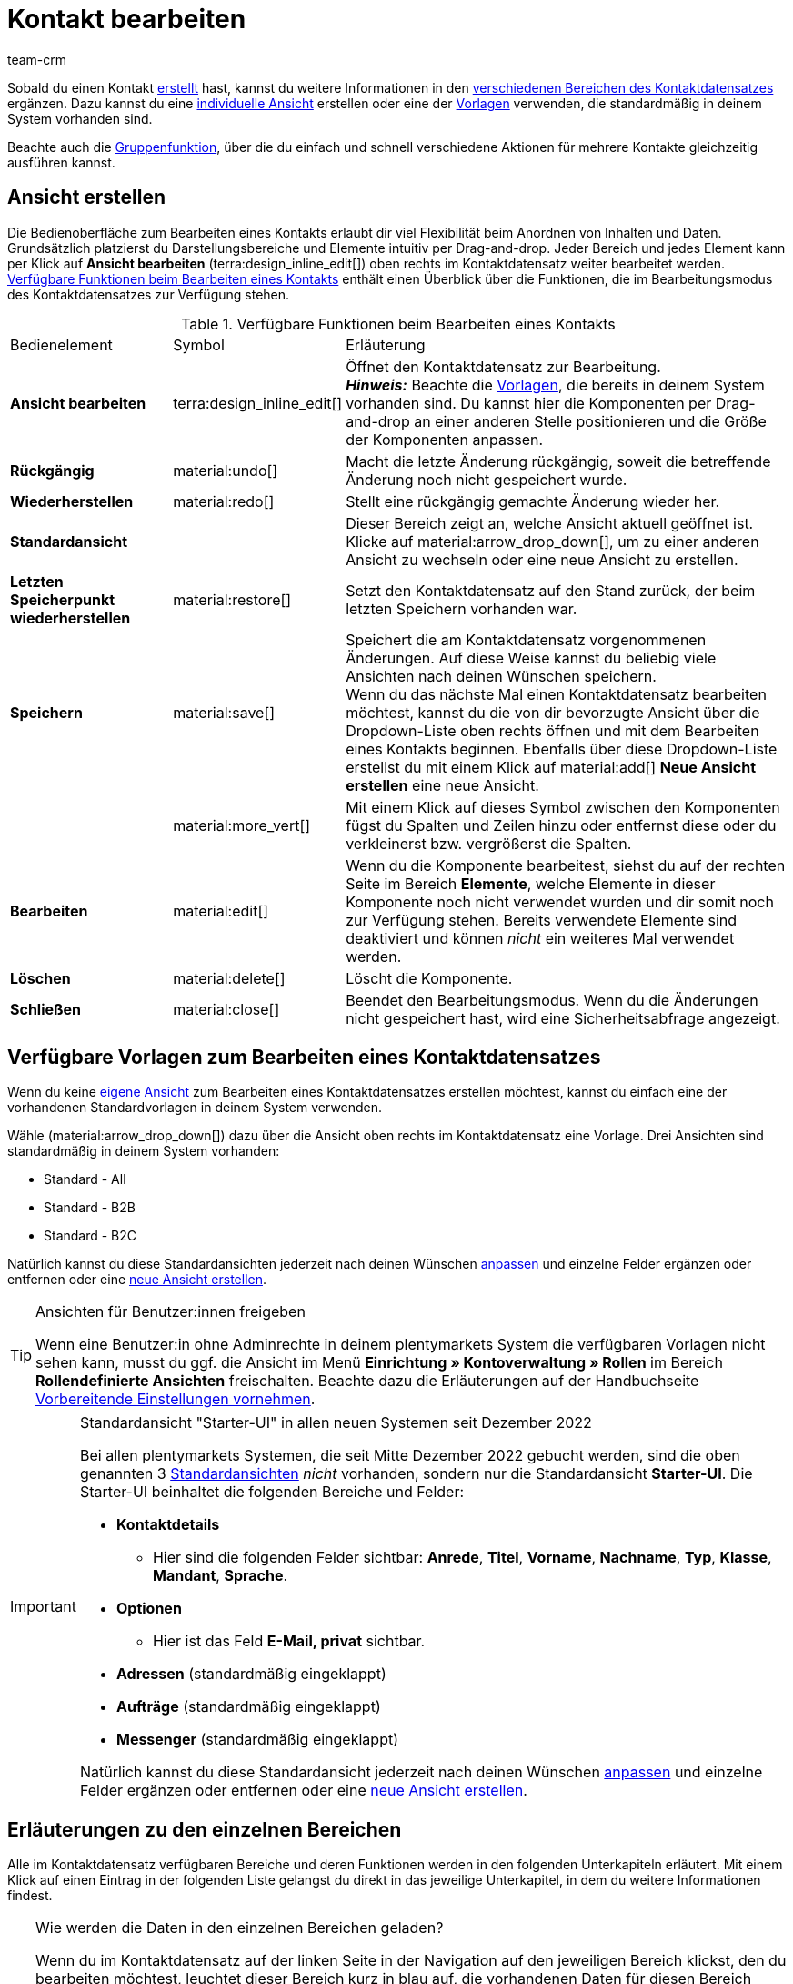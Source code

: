 = Kontakt bearbeiten
:keywords: Adresse, primäre Lieferadresse, primäre Rechnungsadresse, Firmen, Firma, Ustidnummer, Ust ID Nummer, Handelsvertreter, Gastzugang, Gastbestellung, eingeloggter Kunde, registrierter Kunde, regulärer Zugang, Passwort ändern, Passwortänderung, Kunde kann sich nicht einloggen, Login entsperren, Bankdaten, Kundendaten löschen, Datensatz löschen, Kunde löschen, Kontakt löschen, Adresslayout, Kundentyp, Rabattsystem, Rabatte vergeben, Rabatte für Kundenklasse, Kontaktoption, Adressoption, Provision, Kostenstelle, Kontakte importieren, Kundendaten importieren, Kundendaten exportieren, plentyShop-Login, Firma, Kontaktoptionen
:description: Erfahre, wie du Kontaktdatensätze in plentymarkets bearbeitest und mit den verschiedenen Portlets arbeitest.
:page-pagination:
:author: team-crm

Sobald du einen Kontakt xref:crm:kontakt-erstellen.adoc#[erstellt] hast, kannst du weitere Informationen in den <<#erlaeuterungen-einzelne-bereiche, verschiedenen Bereichen des Kontaktdatensatzes>> ergänzen. Dazu kannst du eine <<#ansicht-bearbeiten, individuelle Ansicht>> erstellen oder eine der <<#standardansichten-vorlagen, Vorlagen>> verwenden, die standardmäßig in deinem System vorhanden sind.

Beachte auch die <<#gruppenfunktion, Gruppenfunktion>>, über die du einfach und schnell verschiedene Aktionen für mehrere Kontakte gleichzeitig ausführen kannst.

[#ansicht-bearbeiten]
== Ansicht erstellen

Die Bedienoberfläche zum Bearbeiten eines Kontakts erlaubt dir viel Flexibilität beim Anordnen von Inhalten und Daten. Grundsätzlich platzierst du Darstellungsbereiche und Elemente intuitiv per Drag-and-drop. Jeder Bereich und jedes Element kann per Klick auf *Ansicht bearbeiten* (terra:design_inline_edit[]) oben rechts im Kontaktdatensatz weiter bearbeitet werden. <<#table-functions-edit-contact>> enthält einen Überblick über die Funktionen, die im Bearbeitungsmodus des Kontaktdatensatzes zur Verfügung stehen.

[[table-functions-edit-contact]]
.Verfügbare Funktionen beim Bearbeiten eines Kontakts
[cols="2,1,6"]
|====

|Bedienelement |Symbol |Erläuterung

| *Ansicht bearbeiten*
|terra:design_inline_edit[]
|Öffnet den Kontaktdatensatz zur Bearbeitung. +
*_Hinweis:_* Beachte die <<#standardansichten-vorlagen, Vorlagen>>, die bereits in deinem System vorhanden sind. Du kannst hier die Komponenten per Drag-and-drop an einer anderen Stelle positionieren und die Größe der Komponenten anpassen.

| *Rückgängig*
|material:undo[]
|Macht die letzte Änderung rückgängig, soweit die betreffende Änderung noch nicht gespeichert wurde.

| *Wiederherstellen*
|material:redo[]
|Stellt eine rückgängig gemachte Änderung wieder her.

| *Standardansicht*
|
|Dieser Bereich zeigt an, welche Ansicht aktuell geöffnet ist. Klicke auf material:arrow_drop_down[], um zu einer anderen Ansicht zu wechseln oder eine neue Ansicht zu erstellen.

| *Letzten Speicherpunkt wiederherstellen*
|material:restore[]
|Setzt den Kontaktdatensatz auf den Stand zurück, der beim letzten Speichern vorhanden war.

| *Speichern*
|material:save[]
|Speichert die am Kontaktdatensatz vorgenommenen Änderungen. Auf diese Weise kannst du beliebig viele Ansichten nach deinen Wünschen speichern. +
Wenn du das nächste Mal einen Kontaktdatensatz bearbeiten möchtest, kannst du die von dir bevorzugte Ansicht über die Dropdown-Liste oben rechts öffnen und mit dem Bearbeiten eines Kontakts beginnen. Ebenfalls über diese Dropdown-Liste erstellst du mit einem Klick auf material:add[] *Neue Ansicht erstellen* eine neue Ansicht.

|
|material:more_vert[]
|Mit einem Klick auf dieses Symbol zwischen den Komponenten fügst du Spalten und Zeilen hinzu oder entfernst diese oder du verkleinerst bzw. vergrößerst die Spalten.

| *Bearbeiten*
|material:edit[]
|Wenn du die Komponente bearbeitest, siehst du auf der rechten Seite im Bereich *Elemente*, welche Elemente in dieser Komponente noch nicht verwendet wurden und dir somit noch zur Verfügung stehen. Bereits verwendete Elemente sind deaktiviert und können _nicht_ ein weiteres Mal verwendet werden.

| *Löschen*
|material:delete[]
|Löscht die Komponente.

| *Schließen*
|material:close[]
|Beendet den Bearbeitungsmodus. Wenn du die Änderungen nicht gespeichert hast, wird eine Sicherheitsabfrage angezeigt.

|====

[discrete]
[#standardansichten-vorlagen]
== Verfügbare Vorlagen zum Bearbeiten eines Kontaktdatensatzes

Wenn du keine <<#ansicht-bearbeiten, eigene Ansicht>> zum Bearbeiten eines Kontaktdatensatzes erstellen möchtest, kannst du einfach eine der vorhandenen Standardvorlagen in deinem System verwenden.

Wähle (material:arrow_drop_down[]) dazu über die Ansicht oben rechts im Kontaktdatensatz eine Vorlage. Drei Ansichten sind standardmäßig in deinem System vorhanden: 

* Standard - All
* Standard - B2B
* Standard - B2C

Natürlich kannst du diese Standardansichten jederzeit nach deinen Wünschen <<#ansicht-bearbeiten, anpassen>> und einzelne Felder ergänzen oder entfernen oder eine <<#ansicht-bearbeiten, neue Ansicht erstellen>>.

[TIP]
.Ansichten für Benutzer:innen freigeben
====
Wenn eine Benutzer:in ohne Adminrechte in deinem plentymarkets System die verfügbaren Vorlagen nicht sehen kann, musst du ggf. die Ansicht im Menü *Einrichtung » Kontoverwaltung » Rollen* im Bereich *Rollendefinierte Ansichten* freischalten. Beachte dazu die Erläuterungen auf der Handbuchseite xref:crm:vorbereitende-einstellungen.adoc#ansichten-freigeben-andere-benutzer[Vorbereitende Einstellungen vornehmen].
====

[IMPORTANT]
.Standardansicht "Starter-UI" in allen neuen Systemen seit Dezember 2022
====
Bei allen plentymarkets Systemen, die seit Mitte Dezember 2022 gebucht werden, sind die oben genannten 3 <<#standardansichten-vorlagen, Standardansichten>> _nicht_ vorhanden, sondern nur die Standardansicht *Starter-UI*. Die Starter-UI beinhaltet die folgenden Bereiche und Felder:

* *Kontaktdetails*
** Hier sind die folgenden Felder sichtbar: *Anrede*, *Titel*, *Vorname*, *Nachname*, *Typ*, *Klasse*, *Mandant*, *Sprache*.
* *Optionen*
** Hier ist das Feld *E-Mail, privat* sichtbar.
* *Adressen* (standardmäßig eingeklappt)
* *Aufträge* (standardmäßig eingeklappt)
* *Messenger* (standardmäßig eingeklappt)

Natürlich kannst du diese Standardansicht jederzeit nach deinen Wünschen <<#ansicht-bearbeiten, anpassen>> und einzelne Felder ergänzen oder entfernen oder eine <<#ansicht-bearbeiten, neue Ansicht erstellen>>.
====

[#erlaeuterungen-einzelne-bereiche]
== Erläuterungen zu den einzelnen Bereichen

Alle im Kontaktdatensatz verfügbaren Bereiche und deren Funktionen werden in den folgenden Unterkapiteln erläutert. Mit einem Klick auf einen Eintrag in der folgenden Liste gelangst du direkt in das jeweilige Unterkapitel, in dem du weitere Informationen findest.

////
TODO: Screenshot von der Side Nav einfügen, wenn sie final ist.
////

[TIP]
.Wie werden die Daten in den einzelnen Bereichen geladen?
====
Wenn du im Kontaktdatensatz auf der linken Seite in der Navigation auf den jeweiligen Bereich klickst, den du bearbeiten möchtest, leuchtet dieser Bereich kurz in blau auf, die vorhandenen Daten für diesen Bereich werden geladen und du kannst direkt mit der Bearbeitung beginnen. +
*_Hinweis:_* Die folgenden Bereiche werden bereits beim Öffnen des Kontaktdatensatzes initial geladen und geöffnet: *Kontaktdetails*, *Primäre Adresse*, *Aufträge* und *Optionen*. +
Die folgenden Bereiche werden erst nach einem Klick in der Navigation auf der linken Seite geladen und geöffnet: *Dokumente*, *Eigenschaften*, *Tags*, *plentyShop-Login*, *Adressen*, *Historie*, *Bankdaten*, *Konto*, *Messenger*, und *Tickets*. 
====

[IMPORTANT]
.Benutzer:innen ohne Adminrechte: Fehlende Rechte für bestimmte Bereiche, Schaltflächen und Funktionen im Kontaktdatensatz?
====
Wenn eine Person ohne Adminrechte bestimmte Bereiche und/oder darin enthaltene Schaltflächen und Funktionen im Kontaktdatensatz nicht sehen kann, muss eine Person mit *Admin*-Zugriffsrechten weitere Rechte im Menü *Einrichtung » Kontoverwaltung » Rollen* aktivieren. +
Alle benötigten Rechte für die einzelnen Bereiche, Schaltflächen und Funktionen im Kontaktdatensatz findest du auf der Handbuchseite xref:crm:vorbereitende-einstellungen.adoc#[Vorbereitende Einstellungen vornehmen] im Kapitel xref:crm:vorbereitende-einstellungen.adoc#rechte-freigeben-bereiche-schaltflaechen[Rechte für bestimmte Bereiche und Schaltflächen im Kontaktdatensatz freigeben].
====

* <<#kontaktdetails, Kontaktdetails>>
* <<#primaere-adresse, Primäre Adresse>>
* <<#dokumente, Dokumente>>
* <<#eigenschaften, Eigenschaften>>
* <<#tags, Tags>>
* <<#plentyshop-login, plentyShop-Login>>
* <<#auftraege, Aufträge>>
* <<#adressen, Adressen>>
* <<#historie, Historie>>
* <<#bankdaten, Bankdaten>>
* <<#firma, Firma>>
* <<#konto, Konto>>
* <<#messenger, Messenger>>
* <<#optionen, Optionen>>
* <<#tickets, Tickets>>
* <<#schnelllzugriff-adressen, Schnellzugriff: Adressen>>
* <<#scheduler, Scheduler>>
* <<#provision-kostenstellen, Provision & Kostenstellen>>
* <<#statistik, Statistik>>
* <<#schnellzugriff-bankdaten, Schnellzugriff: Bankdaten>>

[#kontaktdetails]
=== Kontaktdetails

Wenn du den Kontaktdatensatz öffnest, ist dieser Bereich standardmäßig geöffnet und die vorhandenen Daten werden geladen. <<#table-contact-details>> listet alle Felder auf, die im Bereich *Kontaktdetails* des Kontaktdatensatzes verfügbar sind.

[[table-contact-details]]
.Einstellungen im Bereich *Kontaktdetails*
[cols="1,3"]
|====
|Einstellung |Erläuterung

| *Anrede*
|Wähle eine Anrede aus der Dropdown-Liste. Die Auswahl ist optional. +
*Frau* = Weibliche Anrede +
*Herr* = Männliche Anrede +
*Divers* = Anrede für die Geschlechtsoption "Divers"

| *Titel*
|Gib ggf. den Titel des Kontakts ein.

| *Vorname* / +
*Nachname*
|Gib den Vornamen und Nachnamen des Kontakts ein. +
*_Hinweis:_* Das sind Pflichtfelder, wenn _keine_ Firma gewählt wird.

| *Typ*
|Wähle einen Typ. Standardmäßig stehen die Typen *Kunde*, *Handelsvertreter*, *Lieferant*, *Partner*, *Hersteller* und *Interessent* zur Auswahl. xref:crm:vorbereitende-einstellungen.adoc#typ-erstellen[Eigene Typen] erstellst du im Menü *Einrichtung » CRM » Typen*. +
*_Hinweis:_* Dieses Feld war bereits bei der Neuanlage des Kontakts vorausgewählt. Du kannst den Wert hier natürlich anpassen. +
*_Hinweis zum Typ Handelsvertreter:_* Wenn du den Typ *Handelsvertreter* wählst, werden automatisch die beiden Felder *Land des Typs "Handelsvertreter"* und *PLZ-Bereich des Typs "Handelsvertreter"* angezeigt.

| *Land des Typs "Handelsvertreter"*
|Dieses Feld ist nur sichtbar, wenn du als *Typ* die Option *Handelsvertreter* gewählt hast. +
Wähle das Land aus der Dropdown-Liste, für das der PLZ-Bereich des Handelsvertreters gelten soll. +
*_Tipp:_* Wenn ein Handelsvertreter in mehreren Ländern tätig ist, erstelle pro Land einen Kontaktdatensatz.

| *PLZ-Bereich des Typs "Handelsvertreter"*
|Dieses Feld ist nur sichtbar, wenn du als *Typ* die Option *Handelsvertreter* gewählt hast. +
Gib den PLZ-Bereich des Handelsvertreters ein. Gib mehrere Bereiche durch Komma getrennt ein, z.B. *33*,*34*. +
*_Hinweis:_* Je mehr Ziffern pro PLZ-Bereich, desto mehr wird der Bereich eingegrenzt.

| *Klasse*
|Wähle eine Klasse. Klassen dienen zur internen Unterscheidung und z.B. ob und welcher xref:crm:vorbereitende-einstellungen.adoc#rabattsystem-nutzen[Rabatt] dieser Klasse gewährt werden soll. xref:crm:vorbereitende-einstellungen.adoc#kundenklasse-erstellen[Kundenklassen] werden im Menü *Einrichtung » CRM » Kundenklassen* erstellt. +
Soll zum Beispiel zwischen Endkund:innen und Händler:innen bei der Preisanzeige im plentyShop unterschieden werden, kann dies über die Option *Anzeige der Preise im Webshop* in den Einstellungen der Kundenklasse vorgenommen werden. Eine gängige Einstellung wäre z.B., dass bei Endkund:innen (B2C) die Bruttopreise und bei Händler:innen (B2B) die Nettopreise im plentyShop angezeigt werden. +
*_Hinweis:_* Dieses Feld war bereits bei der Neuanlage des Kontakts vorausgewählt. Du kannst den Wert hier natürlich anpassen.

| *Mandant*
|Wähle einen Mandanten aus der Dropdown-Liste, um den Kontakt diesem Mandanten zuzuordnen. +
*_Hinweis:_* Dieses Feld war bereits bei der Neuanlage des Kontakts vorausgewählt. Du kannst den Wert hier natürlich anpassen.

| *Sprache*
|Wähle eine Sprache für den Kontakt. Wenn du im Menü *CRM » EmailBuilder* oder im Menü *Einrichtung » Mandant » [Mandant wählen] » E-Mail » Vorlagen* eine Vorlage in der hier gewählten Sprache erstellt hast, werden E-Mail-Vorlagen in dieser Sprache versendet. +
*_Hinweis:_* Dieses Feld war bereits bei der Neuanlage des Kontakts vorausgewählt. Du kannst den Wert hier natürlich anpassen.

| *Kundennummer*
|Gib ggf. die Kundennummer für den Kontakt ein. Kundennummern können für eine eigene interne Zuordnung genutzt werden und werden _nicht_ automatisch vergeben. Du entscheidest, ob und in welcher Form du interne Kundennummern verwenden möchtest.

| *Debitorenkonto*
|Gib ggf. weitere separate Kundennummern ein. Diese Nummer entspricht in der Regel der Kundennummer bzw. Debitorennummer in deiner Finanzbuchhaltung und ist zur weiteren Bearbeitung deiner Belege hilfreich. Dieses Feld kann ggf. auch automatisch befüllt werden. +
Weitere Informationen zum Debitorenkonto findest du auf der Handbuchseite xref:auftraege:buchhaltung.adoc#750[Buchhaltung].

| *Externe Nummer*
|Gib ggf. eine externe Nummer für den Kontakt ein. Externe Nummern können für interne Zwecke genutzt werden und werden _nicht_ automatisch vergeben.

| *Eigner*
|Wähle einen Eigner für den Kontakt. Gib einen Buchstaben des Eignernamens ein, damit dein plentymarkets System dir bereits gespeicherte Eigner zum Auswählen vorschlägt. Wenn kein Eigner gewählt werden soll, wähle die leere Option. +
*_Hinweis:_* In der Liste werden alle Benutzer:innen (Eigner) angezeigt, denen eine xref:business-entscheidungen:benutzerkonten-zugaenge.adoc#70[Rolle] zugewiesen ist, in der die Einstellung *Betrachten* oder *Bearbeiten* für die Rechte *CRM* oder *CRM » Kontakte* xref:business-entscheidungen:benutzerkonten-zugaenge.adoc#40[aktiviert] sind.

| *Handelsvertreter, der dem Kontakt zugeordnet ist*
|Hier kannst du dem Kontakt einen Handelsvertreter zuordnen. Gib die ersten 3 Buchstaben des Namens ein, um die Vorschlagsliste der bereits in deinem System gespeicherten Handelsvertreter aufzurufen. Mit einem Klick auf die ID bzw. den Namen ist der Handelsvertreter dem Kontakt zugeordnet.

| *Bewertung*
|Speichere eine Bewertung für den Kontakt. Diese Einstellung dient nur für interne Zwecke. +
5 gelbe Sterne stehen für die beste Bewertung und 5 rote Sterne für die schlechteste Bewertung.

| *Geburtsdatum*
|Gib das Geburtsdatum des Kontakts nach dem Muster `tt.mm.jjjj` ein oder wähle das Datum aus dem Kalender (material:today[]).

| *Newsletter*
|Zeigt an, ob der Kontakt den Newsletter erhält (material:toggle_on[role=skyBlue]). Um das Newsletter-Abonnement für den Kontakt zu deaktivieren, klicke auf material:toggle_off[role=darkGrey].

| *Kontakt nicht gesperrt*
|Standardmäßig ist der Kontakt nicht gesperrt (material:toggle_on[role=darkGrey]). Das bedeutet, der Kontakt ist für den eingestellten Mandanten _nicht_ gesperrt und kann sich in deinem plentyShop einloggen. +
Wenn du auf die Schaltfläche klickst (material:toggle_off[role=red]), ist der Kontakt gesperrt. Das bedeutet, der Kontakt ist für den eingestellten Mandanten _gesperrt_ und kann sich _nicht_ in deinem plentyShop einloggen.

| *Rechnung erlauben* / *Lastschrift erlauben*
|Wenn du die beiden Zahlungsarten *Rechnung* und *Lastschrift* bereits in der xref:crm:vorbereitende-einstellungen.adoc#kundenklasse-erstellen[Kundenklasse] erlaubt hast, musst du hier _keine_ Einstellungen vornehmen. Denn: Die Einstellungen in der Kundenklasse haben Priorität vor den Einstellungen im Kontaktdatensatz. +

material:toggle_on[role=skyBlue] = Der Kontakt kann mit dieser Zahlungsart zahlen, selbst wenn du diese Zahlungsart sonst _nicht_ in deinem plentyShop anbietest. +
material:toggle_off[role=darkGrey] = Der Kontakt kann mit dieser Zahlungsart _nicht_ zahlen. Dies ist die Standardeinstellung. +

*_Beispiel:_* Ein Kontakt, der bereits mehrfach bei dir bestellt hat, soll auf Rechnung einkaufen können. +

Notwendige Einstellungen: +
- Aktiviere die xref:payment:zahlungsarten-verwalten.adoc#65[Zahlungsart] im Menü *Einrichtung » Aufträge » Zahlung » Zahlungsarten*, damit diese Zahlungsart im Auftrag zur Verfügung steht. +
*_Wichtig:_* Wähle _keine_ Lieferländer, weil die Zahlungsart ansonsten in deinem plentyShop verfügbar ist und dies in diesem Fall nicht gewünscht ist. +

- Die Zahlungsart *Rechnung* bzw. *Lastschrift* muss in mindestens einem xref:fulfillment:versand-vorbereiten.adoc#1000[Versandprofil] verfügbar sein, d.h. die Zahlungsart darf in dem Versandprofil _nicht_ gesperrt sein. +

- Aktiviere das Versandprofil bei den Artikeln. +

Prüfe die hier genannten notwendigen Einstellungen und aktiviere (material:toggle_on[role=skyBlue]) dann die Zahlungsart, um dem Kontakt die Nutzung dieser Zahlungsart zu erlauben.

|====

[#primaere-adresse]
=== Primäre Adresse

Hier werden die primären Adressen des Kontakts angezeigt, wenn du im Bereich <<#adressen, Adressen>> die Rechnungsadresse und/oder die Lieferadresse auf die Einstellung *Ja, primär* gesetzt hast. Wenn du den Kontaktdatensatz öffnest, ist dieser Bereich standardmäßig geöffnet und die vorhandenen Daten werden geladen.

Mit einem Klick auf *Neue Adresse* (material:add[]) erstellst du eine <<#adressen, neue Adresse>>. Mit einem Klick auf material:more_vert[] kannst du die Adresse bearbeiten oder löschen. Klicke neben der E-Mail-Adresse oder neben der Telefonnummer auf material:content_copy[], um diese Werte in die Zwischenablage zu kopieren.

[[image-primary-delivery-address-example]]
.Beispiel: Primäre Lieferadresse
image::crm:kontakte-lieferadresse-primaer.png[width=640, height=360, alt=Primäre Lieferadresse (Beispiel)]

Wenn die Lieferadresse eine DHL Packstation oder DHL Postfiliale ist, beachte die Erläuterungen auf der Seite xref:crm:kontakt-erstellen.adoc#dhl-packstation-dhl-postfiliale[Kontakt erstellen].

[discrete]
[#logik-neue-adresse]
==== Logik beim Erstellen einer neuen Adresse

* Wenn die _erste_ Adresse in einem Kontaktdatensatz erstellt wird, in dem es noch keine Adressen gibt, sind sowohl die Rechnungsadresse als auch die Lieferadresse standardmäßig auf **Ja, primär** gesetzt.

* Wenn bereits eine Adresse im Kontaktdatensatz existiert und eine weitere Adresse erstellt wird,
** wird die Rechnungsadresse standardmäßig auf **Nein** gesetzt.
** wird die Lieferadresse auf **Ja** gesetzt, wenn der Kontakt bereits eine primäre Lieferadresse hat.
** wird die Lieferadresse auf **Ja, primär** gesetzt, wenn der Kontakt noch keine primäre Lieferadresse hat.

[#dokumente]
=== Dokumente

Hier kannst du Dokumente und Dateien zum Kontakt hochladen und verwalten. Lege außerdem Ordner an, um leicht den Überblick über alle hochgeladenen Dokumente zu behalten.

[#ordner-erstellen]
==== Ordner erstellen

Der Ordner *Hauptordner* wird sichtbar, sobald du einen neuen Ordner erstellst (material:add[]). Der Hauptordner kann _nicht_ gelöscht werden. Du kannst jedoch beliebig viele Unterordner auf weiteren Ebenen erstellen. +
Mit einem Klick auf material:more_vert[] in der Zeile des Ordners kannst du den Ordner nach der Bestätigung einer Sicherheitsabfrage wieder löschen. In diesem Fall werden der Ordner sowie alle Unterordner und alle darin enthaltenen Dateien gelöscht.

[#dokumente-hochladen]
==== Dokumente hochladen

Klicke auf *Dokumente hochladen* (material:file_upload[]), um eine Datei von deinem Computer auszuwählen oder ziehe die Dokumente per Drag-and-drop in den entsprechenden Bereich. Wenn das Dokument erfolgreich hochgeladen wurde, wird in der Übersicht das Symbol des Dateityps, der Name, das Datum und die Uhrzeit der letzten Änderung sowie die Dateigröße angezeigt.

////
TODO: Screenshot einfügen
////

[#dokumente-suchen]
==== Dokumente suchen 

Nutze die Suche im Bereich *Dokumente*, um die zum Kontakt hochgeladenen Dokumente schnell und einfach zu finden. +
Beachte, dass sich die Suche immer nur auf den aktuell gewählten Ordner bezieht. Eine übergreifende Suche in allen von dir erstellten Ordnern ist nicht möglich.

////
TODO: ist es für die Zukunft noch geplant, dass die Suche sich nicht nur auf den gewählten Ordner, sondern auf alle Ordner bezieht?
////

[.instruction]
Dokumente suchen:

. Öffne das Menü *CRM » Kontakte*.
. Suche den Kontakt anhand der Filtereinstellungen. Beachte dazu die Erläuterungen zu den Filtern auf der Seite xref:crm:kontakt-suchen.adoc#[Kontakt suchen]. +
→ Die Kontakte, die den eingestellten Suchkriterien entsprechen, werden angezeigt.
. Klicke in die Zeile des Kontakts, um den Datensatz zu öffnen.
. Klicke auf der linken Seite auf *Dokumente*. +
* *_Möglichkeit 1:_* Klicke auf *Suchen* (material:search[]), um eine Liste aller Dokumente des Kontakts zu sehen.
* *_Möglichkeit 2:_* Klicke auf material:filter_alt[], um die Suchergebnisse mit Hilfe von Filtern einzugrenzen. +
→ In diesem Bereich stehen dir die Filter *Name* und *Typ* zur Verfügung.

[#dokumente-herunterladen]
==== Dokument herunterladen

Du kannst bereits hochgeladene Dokumente jederzeit herunterladen. Klicke dazu in der Zeile des Dokuments auf material:more_vert[] und dann auf material:file_download[] *Herunterladen*. Ein Fenster wird geöffnet und du kannst das Dokument an dem gewünschten Speicherort auf deinem Computer speichern.

[#dokumente-oeffnen]
==== Dokument öffnen

Wenn das Dateiformat von deinem Browser unterstützt wird, kannst du das Dokument öffnen. Klicke dazu in der Zeile des Dokuments auf material:more_vert[] und dann auf material:open_in_new[] *Öffnen*.

[#dokumente-loeschen]
==== Dokument löschen

Wenn du ein Dokument nicht mehr benötigst, kannst du es nach Bestätigen der Sicherheitsabfrage löschen. Klicke dazu in der Zeile des Dokuments auf material:more_vert[] und dann auf material:delete[] *Löschen*.

[#eigenschaften]
=== Eigenschaften

Hier kannst du dem Kontakt Eigenschaften zuweisen. Du siehst hier alle Eigenschaften, die du im Menü *Einrichtung » Einstellungen » Eigenschaften » Konfiguration* für den Bereich *Kontakt* xref:crm:vorbereitende-einstellungen.adoc#eigenschaften-einleitung[bereits erstellt] hast.

Mit einem Klick auf material:edit_note[] *Eigenschaften auswählen* wählst du genau die Eigenschaften aus der Liste (material:check_box[role=skyBlue]), die du benötigst.

Mit einem Klick auf *Neue Eigenschaft hinzufügen* (material:add[]) wirst du in das Menü *Einrichtung » Einstellungen » Eigenschaften » Konfiguration* weitergeleitet. Du kannst dort weitere Eigenschaften erstellen.

[#tags]
=== Tags

Hier ordnest du dem Kontakt Tags zu. Du kannst nach den Tags später in der Suche xref:crm:kontakt-suchen.adoc#[filtern], um alle Kontakte mit diesem Tag schnell wieder zu finden.

Im Bereich *Zugeordnete Tags* siehst du alle bereits zugeordneten Tags. Mit einem Klick in die Liste kannst du weitere verfügbare Tags zuordnen. Die Liste zeigt alle Tags, die du im Menü *Einrichtung » Einstellungen » Tags* für den Bereich *Kontakt* xref:crm:vorbereitende-einstellungen.adoc#tags-erstellen[erstellt] hast.

Mit einem Klick auf *Neues Tag hinzufügen* (material:add[]) wirst du in das Menü *Einrichtung » Einstellungen » Tags* weitergeleitet. Du kannst dort xref:crm:vorbereitende-einstellungen.adoc#tags-erstellen[weitere Tags erstellen].

[#plentyshop-login]
=== plentyShop-Login

Hier kannst du das <<#passwort-manuell-aendern, Passwort für deinen Kontakt manuell ändern>>, eine <<#e-mail-passwort-zuruecksetzen, E-Mail mit einem Link zum Ändern des Passworts>> an den Kontakt versenden, den <<#login-entsperren, Login entsperren>> und den Mein Konto-Bereich des Kontakts über die <<#link-kopieren-oeffnen, Login-URL öffnen>>.

Mit einem Klick auf *Neu laden* (material:refresh[]) lädst du den Bereich *plentyShop-Login* neu.

[[image-plentyshop-login]]
.plentyShop-Login
image::crm:kontakte-plentyshop-login.png[width=640, height=360, alt=plentyShop-Login]

[#passwort-manuell-aendern]
==== Passwort manuell ändern

Gehe wie im Folgenden beschrieben vor, um manuell das Passwort für den Kontakt zu ändern.

[.instruction]
Passwort manuell ändern:

. Öffne das Menü *CRM » Kontakte*.
. Suche den Kontakt, den du bearbeiten möchtest, anhand der Filtereinstellungen. Beachte dazu die Erläuterungen zu den Filtern auf der Seite xref:crm:kontakt-suchen.adoc#[Kontakt suchen]. +
→ Die Kontakte, die den eingestellten Suchkriterien entsprechen, werden angezeigt.
. Klicke in die Zeile des Kontakts, um den Datensatz zu öffnen.
. Klicke auf der linken Seite auf *plentyShop-Login*.
. Klicke auf material:edit[] *Passwort ändern*. +
→ Das Fenster *Neues Passwort* wird geöffnet.
. Gib das neue Passwort ein.
. Wiederhole das neue Passwort.
. Klicke auf *Speichern*.

[#neue-passwoerter-alle-kontakte]
==== Passwörter für alle Kontakte neu generieren

Im Menü *Einrichtung » CRM » Passwörter* generierst du neue Passwörter für alle deine Kontakte. Dies kann z.B. nötig sein, wenn sich jemand widerrechtlich Zutritt zu deinem plentymarkets System verschafft hat bzw. du von Datendiebstahl betroffen bist.

[TIP]	
.Kein automatischer Versand der neu generierten Passwörter
====
Beachte, dass du in diesem Menü lediglich die Passwörter neu generierst. Ein automatischer Versand an deine Kontakte erfolgt allerdings _nicht_. +
Informiere daher deine Kontakte per E-Mail über die Sachlage und fordere sie auf, ihr Passwort in ihrem Mein Konto-Bereich deines plentyShops zu ändern. Dies machst du am besten über die <<#gruppenfunktion, Gruppenfunktion>> *E-Mail versenden*.
====

[.instruction]
Passwörter für alle Kontakte neu generieren:

. Öffne das Menü *Einrichtung » CRM » Passwörter*.
. Klicke auf *Passwörter für alle Kunden neu generieren* (icon:cog[]). +
→ Die neuen Passwörter werden generiert. +
*_Hinweis:_* Vergiss nicht, deinen Kontakten über die Gruppenfunktion eine E-Mail zu senden.

[#e-mail-passwort-zuruecksetzen]
==== E-Mail zum Zurücksetzen des Passworts versenden

Sende deinem Kontakt eine E-Mail-Vorlage mit einem Link zur Passwortänderung in deinem plentyShop. Voraussetzung dafür ist, dass du im Menü *Einrichtung » Assistenten » Grundeinrichtung* im Assistenten *E-Mail-Konten* im Schritt *Automatischer Versand* eine E-Mail-Vorlage aus dem EmailBuilder, die die Variable *URL zum Ändern des Passworts* enthält, mit dem Ereignis *Sende Kunde E-Mail zur Passwortänderung* verknüpft hast.

Weitere Informationen findest du auf der Handbuchseite xref:crm:emailbuilder-testphase.adoc#e-mail-versand-automatisieren[EmailBuilder].

[.instruction]
E-Mail zum Zurücksetzen des Passworts versenden:

. Öffne das Menü *CRM » Kontakte*.
. Suche den Kontakt, den du bearbeiten möchtest, anhand der Filtereinstellungen. Beachte dazu die Erläuterungen zu den Filtern auf der Seite xref:crm:kontakt-suchen.adoc#[Kontakt suchen]. +
→ Die Kontakte, die den eingestellten Suchkriterien entsprechen, werden angezeigt.
. Klicke in die Zeile des Kontakts, um den Datensatz zu öffnen.
. Klicke auf der linken Seite auf *plentyShop-Login*.
. Klicke auf material:forward_to_inbox[] *E-Mail zum Zurücksetzen des Passworts*. +
→ Der Kontakt erhält eine E-Mail zum Zurücksetzen des Passworts in seinem Mein Konto-Bereich. Beachte den Hinweis in der folgenden <<#hinweis-automatischer-versand, Box>>.

[#hinweis-automatischer-versand]
[IMPORTANT]
.Passende Variable in Vorlage für automatischen Versand speichern
====
Damit die E-Mail zum Zurücksetzen des Passworts korrekt an deine Kund:innen versendet wird, musst du im Menü *Einrichtung » Assistenten » Grundeinrichtung* im Assistenten *E-Mail-Konten* im Schritt *Automatischer Versand* die passende Variable in der Vorlage, die du für die Option *Sende Kunde E-Mail zur Passwortänderung* ausgewählt hast, gespeichert haben.
====

[#login-entsperren]
==== Login des Kontakts entsperren

Wenn der Kontakt beim Login in deinem plentyShop das Passwort 4 Mal hintereinander falsch eingegeben hat, wird der Kontakt 24 Stunden für den Login gesperrt und erhält im plentyShop die Meldung, dass er sich an seinen Betreiber wenden soll. Mit einem Klick kannst du den Login des Kontakts frühzeitig entsperren und der Kontakt kann sich wieder wie gewohnt in deinem plentyShop einloggen.

[.instruction]
Login des Kontakts entsperren:

. Öffne das Menü *CRM » Kontakte*.
. Suche den Kontakt, den du bearbeiten möchtest, anhand der Filtereinstellungen. Beachte dazu die Erläuterungen zu den Filtern auf der Seite xref:crm:kontakt-suchen.adoc#[Kontakt suchen]. +
→ Die Kontakte, die den eingestellten Suchkriterien entsprechen, werden angezeigt.
. Klicke in die Zeile des Kontakts, um den Datensatz zu öffnen.
. Klicke auf der linken Seite auf *plentyShop-Login*.
. Klicke auf terra:unlock_contact[] *Login entsperren*. +
→ Der Login des Kontakts wird entsperrt und der Kontakt kann sich wieder in deinem plentyShop einloggen.

[#link-kopieren-oeffnen]
==== Link zum Mein Konto-Bereich kopieren und öffnen

Du kannst den Link zum Mein Konto-Bereich des Kontakts in deinem plentyShop mit einem Klick auf material:content_copy[] in die Zwischenablage kopieren. Oder du kannst die Startseite deines plentyShops mit dem eingeloggten Kontakt direkt mit einem Klick auf material:launch[] öffnen.

[#auftraege]
=== Aufträge

Hier siehst du alle Aufträge des Kontakts. Wenn du den Kontaktdatensatz öffnest, ist dieser Bereich standardmäßig geöffnet und die vorhandenen Daten werden geladen. Mit einem Klick in die Zeile des Auftrags wird der Auftrag im Menü *Aufträge » Aufträge bearbeiten* geöffnet.

Mit einem Klick auf *Optionen* (material:add[]) oben rechts erstellst du einen neuen Auftrag, ein neues Angebot, ein neues Abonnement oder einen neuen Sammelauftrag. Weitere Informationen zu diesem Kontextmenü findest du auf der Seite xref:crm:kontakt-suchen.adoc#[Kontakt suchen] im Kapitel xref:crm:kontakt-suchen.adoc#kontextmenue-uebersicht[Kontextmenü in der Übersicht].

Mit einem Klick auf *Spalten konfigurieren* (material:settings[]) oben rechts entscheidest du, welche Spalten im Bereich *Aufträge* angezeigt werden. Klicke auf material:drag_indicator[], um die Reihenfolge der Spalten per Drag-and-drop zu verschieben. Die folgenden Spalten sind verfügbar:

* Auftrags-ID 
* Haupt(auftrag)
* Auftragsstatus
* Auftragstyp
* Rechnungsnummer
* Zahlungsart
* Auftragssumme (brutto)
* Auftragsdatum
* Herkunfts-ID
* Herkunftsname
* Mandant
* Zahlungseingang
* Warenausgang
* Versanddatum

Ein Klick auf *Daten aktualisieren* (material:refresh[]) oben rechts lädt den Bereich *Aufträge* neu.

[#adressen]
=== Adressen

Hier siehst du die zum Kontakt gespeicherten Adressen. Beachte, dass die Anzeige hier auf 25 Adressdatensätze begrenzt ist.

Mit einem Klick auf *Spalten konfigurieren* (material:settings[]) oben rechts entscheidest du, welche Spalten im Bereich *Adressen* in der Übersicht angezeigt werden. Klicke auf material:drag_indicator[], um die Reihenfolge der Spalten per Drag-and-drop zu verschieben. Die folgenden Spalten sind verfügbar:

* ID
* Firma
* Rechnung
* Lieferung
* Vorname
* Nachname
* Straße
* Hausnummer
* PLZ
* Ort 
* Land
* Telefon
* E-Mail

Ein Klick auf *Daten aktualisieren* (material:refresh[]) oben rechts lädt den Bereich *Adressen* neu.

Klicke in die Zeile der Adresse, um die Adresse zur weiteren Bearbeitung zu öffnen. Beachte die Erläuterungen in <<#table-new-address>>.

<<#image-address-table>> zeigt beispielhaft, dass es sich bei der Adresse um eine Rechnungsadresse (material:done[]) und die primäre Lieferadresse (material:star[] material:done[]) handelt.

[[image-address-table]]
.Beispiel: Adresstabelle
image::crm:kontakte-adresstabelle.png[width=640, height=360, alt=Adresstabelle (Beispiel)]

Klicke auf *Neue Adresse* (material:add[]) oben rechts, um eine neue Adresse für den Kontakt zu speichern. <<#table-new-address>> listet die verfügbaren Felder der Adresse auf. +
*_Hinweis:_* Jeder Adressdatensatz bekommt eine fortlaufende ID, die _nicht_ geändert werden kann. Die ID ist dabei jedoch nicht für einen Kontakt fortlaufend, sondern für alle Adressdatensätze, die du in deinem plentymarkets System erstellst.

[NOTE]
.Bearbeiten von Adressen, die mit Aufträgen verknüpft sind, ist nicht möglich
====
Wenn die Adresse mit einem Auftrag verknüpft ist, kannst du die Adresse _nicht_ bearbeiten. Du kannst aber natürlich eine neue Adresse erstellen.
====

[[table-new-address]]
.Neue Adresse erstellen
[cols="1,3"]
|====
|Einstellung |Erläuterung

2+^| *Toolbar*

| *Speichern*
|Mit einem Klick auf material:save[] werden die Änderungen gespeichert.

| *Löschen*
|Mit einem Klick auf material:delete[] erscheint eine Sicherheitsabfrage, die du bestätigen musst, um die Adresse zu löschen.

| *Neu laden*
|Mit einem Klick auf material:refresh[] wird der Datensatz aktualisiert.

| *Neue Rechnungsadresse ableiten*
|Diese Funktion ist nur verfügbar, wenn es sich um einen bestehenden Adressdatensatz handelt. +
Mit einem Klick auf terra:credit_note[] wird eine neue Rechnungsadresse auf Basis der aktuell gewählten Adresse erstellt. Die Dropdown-Liste *Rechnungsadresse* wird auf *Ja* gestellt. Die Dropdown-Liste *Lieferadresse* wird auf *Nein* gestellt. +
*_Hinweis:_* Damit eine neue Adresse mit einer neuen ID erstellt wird, müssen Änderungen an der neuen Rechnungsadresse vorgenommen werden.

| *Neue Lieferadresse ableiten*
|Diese Funktion ist nur verfügbar, wenn es sich um einen bestehenden Adressdatensatz handelt. +
Mit einem Klick auf terra:delivery_note[] wird eine neue Lieferadresse auf Basis der aktuell gewählten Adresse erstellt. Die Dropdown-Liste *Lieferadresse* wird auf *Ja* gestellt. Die Dropdown-Liste *Rechnungsadresse* wird auf *Nein* gestellt. +
*_Hinweis:_* Damit eine neue Adresse mit einer neuen ID erstellt wird, müssen Änderungen an der neuen Lieferadresse vorgenommen werden.

2+^| *Neue Adresse* / *Adresse* + _ID_

| *Rechnungsadresse*
a| Um welchen Typen handelt es sich bei der neuen Adresse? Wähle eine der folgenden Optionen: +

* *Nein* (standardmäßig gesetzt) = Die neue Adresse ist _keine_ Rechnungsadresse. +
* *Ja* = Die neue Adresse ist die Rechnungsadresse. +
* *Ja, primär* = Die neue Adresse ist die primäre Rechnungsadresse. +

Bei Wahl der Option *Ja, primär* wird die Rechnungsadresse dann im Bereich <<#primaere-adresse, Primäre Adresse>> in der Übersicht als material:attach_money[] *Rechnung* angezeigt. +

*_Hinweis:_* Wenn es sich bei der Adresse um eine Rechnungsadresse (*Ja*) oder eine primäre Rechnungsadresse (*Ja, primär*) handelt, aber _nicht_ um eine Lieferadresse (*Nein*), sind in der Dropdown-Liste *Land* alle EU-Länder verfügbar. Die Anzeige aller EU-Länder und nicht nur die der im plentymarkets System aktivierten Länder ist aufgrund der link:https://www.bundesnetzagentur.de/DE/Fachthemen/Digitalisierung/Internet/Geoblocking/start.html[Geoblocking-Verordnung^] notwendig.

| *Lieferadresse*
a| Um welchen Typen handelt es sich bei der neuen Adresse? Wähle eine der folgenden Optionen: +

* *Ja* (standardmäßig gesetzt) = Die neue Adresse ist die Lieferadresse. +
* *Nein* = Die neue Adresse ist _keine_ Lieferadresse. +
* *Ja, primär* = Die neue Adresse ist die primäre Lieferadresse. +

Bei Wahl der Option *Ja, primär* wird die Lieferadresse dann im Bereich <<#primaere-adresse, Primäre Adresse>> in der Übersicht als material:local_shipping[] *Lieferung* angezeigt.

*_Tipp:_* Wenn die Lieferadresse eine DHL Packstation oder DHL Postfiliale ist, beachte die Erläuterungen auf der Seite xref:crm:kontakt-erstellen.adoc#dhl-packstation-dhl-postfiliale[Kontakt erstellen].

| *Firma (Name 1)*
|Wie lautet der Name der Firma? +
Dies ist ein Pflichtfeld, wenn unter *Vorname* und *Nachname* kein Eintrag gemacht wird.

| *Anrede*
|Wähle eine Anrede aus der Dropdown-Liste.

| *Vorname (Name 2)*
|Wie lautet der Vorname des Kontakts? +
Dies ist ein Pflichtfeld, wenn unter *Firma* und *Nachname* kein Eintrag gemacht wird.

| *Nachname (Name 3)*
|Wie lautet der Nachname des Kontakts? +
Dies ist ein Pflichtfeld, wenn unter *Firma* und *Vorname* kein Eintrag gemacht wird.

| *Zusatz (Name 4)*
|Möchtest du eine Zusatzangabe zum Kontakt eingeben? Gib die Information ein, z.B. _z. Hd. Herrn Max Mustermann_.

| *Adresse 1 (Straße)* +
*Adresse 2 (Hausnummer)*
|Gib die Straße und/oder Hausnummer ein. +
*Straße* ist ein Pflichtfeld, wenn unter *Hausnummer* und *Zusatz* kein Eintrag gemacht wird. *Hausnummer* ist ein Pflichtfeld, wenn unter *Straße* und *Zusatz* kein Eintrag gemacht wird.

| *Adresse 3 (Adresszusatz)*
|Möchtest du einen Adresszusatz eingeben? Gib die Information ein, z.B. _Apartment 12a_. +
Dies ist ein Pflichtfeld, wenn unter *Straße* und *Hausnummer* kein Eintrag gemacht wird.

| *Adresse 4 (frei)*
|Dieses Feld steht zur freien Verfügung.

| *Postleitzahl* +
*Ort*
|Falls vorhanden, gib die Postleitzahl und den Ort des Kontakts ein. *Ort* ist ein Pflichtfeld. +
Diese Angaben werden z.B. für die Rechnungsadresse verwendet. Bei bestimmten Ländern, z.B. Vereinigtes Königreich, wird die Reihenfolge der Optionen *Postleitzahl* und *Ort* getauscht.

| *Land* +
*Region / Bezirk*
|Wähle die Werte aus den Dropdown-Listen. +
*_Wichtig:_* Die Dropdown-Liste *Region/Bezirk* ist nicht für alle Länder verfügbar. +
*_Hinweis 1:_* Das Land, das du als Standard-Standort im Menü *Einrichtung » Mandant » [Mandant wählen] » Einstellungen* gespeichert hast, ist hier automatisch vorausgewählt. Du kannst die Einstellung vor dem Speichern natürlich anpassen. +
*_Hinweis 2:_* Wenn es sich bei der Adresse um eine Rechnungsadresse und nicht um eine Lieferadresse handelt, sind aufgrund der link:https://www.bundesnetzagentur.de/DE/Fachthemen/Digitalisierung/Internet/Geoblocking/start.html[Geoblocking-Verordnung^] alle EU-Länder in der Liste freigeschaltet.

2+^| *Adressoptionen* 

| *E-Mail*
|E-Mail-Adresse des Kontakts.

| *Telefon*
|Telefonnummer des Kontakts.


2+^| *Weitere* 

| *Umsatzsteuernummer*
|Wie lautet die Umsatzsteuernummer?

| *Externe Adress-ID*
|Hast du eine externe Adress-ID vergeben?

| *Externe Kunden-ID*
|Hast du eine externe Kunden-ID vergeben?

| *Gelangensbestätigung*
|Eine Gelangensbestätigung steht in Zusammenhang mit der Umsatzsteuerfreiheit im Rahmen von innergemeinschaftlichen Lieferungen. Um beim Versand in ein anderes Land der Europäischen Union von der Umsatzsteuer befreit zu werden, müssen Unternehmer:innen anhand einer Gelangensbestätigung nachweisen, dass eine Ware aus dem eigenen Land tatsächlich in einem anderen EU-Mitgliedstaat angekommen ist. +
Gib eine `0` für aktiv ein und eine `1` für nicht aktiv.

| *Postnummer*
|Wie lautet die DHL Postnummer des Kontakts?

| *Personennummer*
|Ist eine Personennummer für den Kontakt verfügbar?
// TODO: Erklärung ergänzen

| *Altersfreigabe*
|Gibt es eine Altersfreigabe für diesen Kontakt? +
Wähle eine Option aus der Dropdown-Liste.

| *Geburtstag*
|Gib hier das Geburtsdatum des Kontakts im Format `tt.mm.jjjj` ein.

| *Titel*
|Wie lautet der Titel des Kontakts?

| *Ansprechpartner*
|Möchtest du einen zusätzlichen Ansprechpartner eingeben?

|====

[discrete]
==== Adresse löschen

Mit einem Klick in die Zeile der Adresse wird der Adressdatensatz geöffnet. Du kannst sie mit einem Klick auf *Löschen* (material:delete[]) nach dem Bestätigen der Sicherheitsabfrage löschen.

[NOTE]
.Löschen von Adressen, die mit Aufträgen verknüpft sind, ist nicht möglich
====
Wenn die Adresse mit einem Auftrag verknüpft ist, kannst du die Adresse nicht löschen. Eine Fehlermeldung wird angezeigt. Jedoch wird im Hintergrund die Relation zwischen Adresse und Kontakt entfernt.
====

[#historie]
=== Historie

Beim Erstellen des Kontaktdatensatz wird die Historie des Kontakts gespeichert. Die Historie beinhaltet z.B. das Datum, seit dem der Kontakt bei dir registriert ist, wann der Kontakt das letzte Mal in deinem plentyShop eingeloggt war und wann der letzte Auftrag generiert wurde. Die Daten werden automatisch angepasst und können _nicht_ geändert werden.

[.instruction]
Historie ansehen:

. Öffne das Menü *CRM » Kontakte*.
. Suche den Kontakt, den du bearbeiten möchtest, anhand der Filtereinstellungen. Beachte dazu die Erläuterungen zu den Filtern auf der Seite xref:crm:kontakt-suchen.adoc#[Kontakt suchen]. +
→ Die Kontakte, die den eingestellten Suchkriterien entsprechen, werden angezeigt.
. Klicke in die Zeile des Kontakts, um den Datensatz zu öffnen.
. Klicke auf der linken Seite auf *Historie*.
. Beachte die Erläuterungen zur Historie in <<#table-contact-history>>.

[[table-contact-history]]
.Historie im Kontaktdatensatz
[cols="1,3"]
|====
|Einstellung |Erläuterung

|[#intable-history-registered-since]*Registriert seit*
|Datum und Uhrzeit, seit wann der Kontakt registriert ist.

|[#intable-history-updated]*Aktualisiert*
|Datum und Uhrzeit, wann die Daten des Kontakts das letzte Mal aktualisiert wurden.

|[#intable-history-access-type]*Zugangsart*
|Art, wie sich der Kontakt registriert hat. +
*Regulärer Zugang* = Der Kontakt hat sich neu registriert bzw. der Datensatz wurde manuell im Backend erstellt. +
*Gastzugang* = Die Bestellung kam über einen Marktplatz in dein System oder der Kontakt hat sich über deinen plentyShop als Gast angemeldet und bestellt. +
*_Hinweis:_* Gastbestellungen erkennst du generell an dem Symbol material:done[] in der Übersicht in der Spalte *Gast*. +
Wenn der Datensatz ein Gast ist und eine Kontakt-ID hat, ist die Bestellung über einen Marktplatz in dein System gekommen. Wenn der Datensatz ein Gast ist und keine Kontakt-ID hat, ist die Bestellung über deinen plentyShop ins System gekommen.

|[#intable-history-last-order]*Letzter Auftrag*
|Datum und Uhrzeit, wann der letzte Auftrag eingegangen ist. Wenn kein Auftrag eingegangen ist, steht in diesem Feld *Keine Daten*.

|[#intable-history-last-login]*Letzter Login*
|Datum und Uhrzeit des letzten Login. Wenn kein Login stattgefunden hat, steht in diesem Feld *Keine Daten*.
|====

[#bankdaten]
=== Bankdaten

Hier werden die dem Kontakt zugehörigen Bankdaten angezeigt. Insgesamt werden dir in diesem Bereich bis zu 50 Bankdatensätze angezeigt.

Klicke auf material:more_vert[], um die Bankdaten zu bearbeiten oder zu löschen. Klicke auf *Neu laden* (material:refresh[]), um den Bereich *Bankdaten* neu zu laden. Mit einem Klick auf *Neue Bankdaten hinzufügen* (material:add[]) wirst du in einen neuen Bankdatensatz weitergeleitet und erstellst dort einen neuen Bankdatensatz. +
*_Hinweis:_* Jeder Bankdatensatz bekommt eine fortlaufende ID, die _nicht_ geändert werden kann. Die ID ist dabei jedoch nicht für einen Kontakt fortlaufend, sondern für alle Bankdatensätze, die du in deinem plentymarkets System erstellst.

<<#table-bank-details>> listet die verfügbaren Felder im Bankdatensatz auf.

[[table-bank-details]]
.Verfügbare Felder im Bankdatensatz
[cols="1,3"]

|====
|Einstellung |Erläuterung

| *IBAN*, *BIC*, *Inhaber:in*, *Kontonummer*, *Bankleitzahl*
|Wie lauten die Bankdaten des Kontakts? +
Die Felder *IBAN* und *Inhaber:in* sind Pflichtfelder.

| *Bankname, Straße, PLZ und Ort der Bank*
|Wie lautet der Name und die Adresse der Bank?

| *Land der Bank*
|Wähle das Land aus der Dropdown-Liste. +
*_Hinweis:_* Aufgrund der link:https://www.bundesnetzagentur.de/DE/Fachthemen/Digitalisierung/Internet/Geoblocking/start.html[Geoblocking-Verordnung^] sind in dieser Liste alle EU-Länder freigeschaltet.

| *SEPA-Lastschriftmandat*
|Standardmäßig ist das SEPA-Lastschriftmandat _nicht_ aktiviert (material:toggle_off[role=darkGrey]). Aktiviere daher die Schaltfläche (material:toggle_on[role=skyBlue]), wenn der Kontakt das SEPA-Lastschriftmandat unterschrieben hat. +
*_Wichtig:_* Erst nach dem Aktivieren dieser Option können die pain.008-Formate für den SEPA-Zahlungsverkehr abgerufen werden. Wie du SEPA-Lastschriften mit einem Prozess automatisch in eine ZIP-Datei exportieren kannst, damit du diese Datei deiner Bank zur Verfügung stellen kannst, ist auf der Handbuchseite xref:automatisierung:aktionen.adoc#410[Aktionen/Steuerelemente] im Handbuchbereich xref:automatisierung:prozesse.adoc#[Prozesse] beschrieben.

| *SEPA-Lastschriftmandat erteilt am*
|Nur sichtbar, wenn die Option *SEPA-Lastschriftmandat* aktiviert wurde (material:toggle_on[role=skyBlue]). +
Das Datum, an dem der Kontakt dem SEPA-Lastschriftmandat zugestimmt hat, wird angezeigt. Alternativ kannst du das Datum aus dem Kalender wählen (material:today[]).

| *Art des Mandats*
|Nur sichtbar, wenn die Option *SEPA-Lastschriftmandat* aktiviert wurde (material:toggle_on[role=skyBlue]). +
Wähle eine Option aus der Dropdown-Liste: +
*SEPA-Firmen-Lastschrift* = Mit dem Buchungsauftrag (Firmenkund:innen, B2B) vergleichbares Mandat. +
*SEPA-Basis-Lastschrift* = Mit der Einzugsermächtigung (Standardkund:innen) vergleichbares Mandat.

| *Ausführungsmodalität*
|Nur sichtbar, wenn die Option *SEPA-Lastschriftmandat* aktiviert wurde (material:toggle_on[role=skyBlue]). +
Wähle eine Option aus der Dropdown-Liste: +
*Einmalige Zahlung* = Wird typischerweise für Standardaufträge verwendet. +
*Wiederkehrende Zahlung* = Wird typischerweise für regelmäßige Abbuchungen, Abo-Verträge etc. verwendet.

|====

[#firma]
=== Firma

Hier siehst du die dem Kontakt zugeordnete Firma bzw. kannst dem Kontakt eine Firma zuordnen.

////
TODO: wording bzgl. "verknüpft" und "zugeordnet" vereinheitlichen; dazu auch in der Firmen-UI schauen.
////

[#firma-noch-nicht-verknuepft]
==== Firma ist noch nicht verknüpft

Wenn dem Kontakt noch keine Firma zugeordnet wurde, hast du 2 Möglichkeiten:

* Gib im Suchfeld *Firma suchen* den Namen einer bereits bestehenden Firma ein und klicke anschließend auf *Verknüpfung erstellen* (material:domain_add[]), um die gewählte Firma dem Kontakt zuzuordnen (siehe <<#image-link-company-to-contact>>).

[[image-link-company-to-contact]]
.Verknüpfung zur Firma erstellen
image::crm:kontakte-firma-verknuepfung-erstellen.png[width=640, height=360, alt=Verknüpfung zur Firma erstellen]

* Klicke auf *Neue Firma hinzufügen* (material:add[]), um eine neue Firma zu erstellen, die dann automatisch mit dem Kontakt verknüpft wird.

Weitere Informationen zum Erstellen von Firmendatensätzen findest du auf der Handbuchseite xref:crm:firmen.adoc#firma-erstellen[Firmen].

[#firma-bereits-verknuepft]
==== Firma ist bereits verknüpft

[#firma-bearbeiten]
===== Firma bearbeiten

Klicke in der Zeile der Firma, um den Firmendatensatz im Menü *CRM » Firmen* zu öffnen und die Firmendaten zu bearbeiten.

[#verknuepfung-firma-loeschen]
===== Verknüpfung zur Firma löschen

Klicke in der Zeile der Firma auf material:more_vert[] und dann auf material:delete[] *Verknüpfung zur Firma löschen*, um die Verknüpfung zwischen Kontakt und Firma zu entfernen.

[#neue-firma-verknuepfen]
===== Neue Firma verknüpfen

Mit einem Klick auf *Neue Firma hinzufügen* (material:add[]) wird ein neues Fenster geöffnet, in dem du eine Firma hinzufügen kannst. Nachdem du alle Felder in dem xref:crm:firmen.adoc#firma-erstellen[neuen Firmendatensatz] ausgefüllt hast und die Einstellungen gespeichert hast, wird der Kontakt der Firma automatisch zugeordnet. +
*_Wichtig:_* Die Verknüpfung zu der vorherigen Firma wird entfernt.

Nachdem du die Daten im <<#kontaktdatensatz-neu-laden, Kontaktdatensatz neu geladen>> hast, ist die neue Firma auch in der Übersicht sichtbar. +
*_Wichtig:_* Die Verknüpfung zu der vorherigen Firma wird entfernt.

[#spalten-firmenuebersicht]
==== Spalten in Firmenübersicht konfigurieren

Mit einem Klick auf *Spalten konfigurieren* (material:settings[]) oben rechts entscheidest du, welche Spalten im Bereich *Firma* angezeigt werden. Klicke auf material:drag_indicator[], um die Reihenfolge der Spalten per Drag-and-drop zu verschieben. Die folgenden Spalten sind verfügbar:

* ID
* Name
* USt-IdNr.
* Valuta in Tagen
* Skontofrist in Tagen
* Skontosatz in Tagen
* Zahlungsziel in Tagen
* Lieferzeit in Tagen
* Mindestbestellwert
* Währung
* Eigner
* Aktion

[#konto]
=== Konto

Hier siehst du alle Umsätze deines Kontakts. Gehe wie im Folgenden beschrieben vor, um dir die Kontoübersicht des Kontakts anzeigen zu lassen.

[.instruction]
Kontoübersicht anzeigen:

. Öffne das Menü *CRM » Kontakte*.
. Suche den Kontakt, den du bearbeiten möchtest, anhand der Filtereinstellungen. Beachte dazu die Erläuterungen zu den Filtern auf der Seite xref:crm:kontakt-suchen.adoc#[Kontakt suchen]. +
→ Die Kontakte, die den eingestellten Suchkriterien entsprechen, werden angezeigt.
. Klicke in die Zeile des Kontakts, um den Datensatz zu öffnen.
. Klicke auf der linken Seite auf *Konto*. +
→ Alle verfügbaren Daten zum Kontostand des Kontakts werden angezeigt.
. Beachte dazu die Erläuterungen in <<#table-amounts-contact>> und <<#table-account-balance-contact>>.

Über der Tabelle werden dir die Umsätze des Kontakts einzeln aufgeschlüsselt angezeigt. Neben dem Saldo findest du auch Informationen zu Rechnungen sowie Gutschriften des Kontakts. Beachte dazu die Erläuterungen in <<#table-amounts-contact>>. Zudem kannst du von hier aus direkt zur xref:crm:op-liste.adoc#[OP-Liste] gehen, indem du auf *OP-Liste öffnen* (material:open_in_new[]) klickst.

[[table-amounts-contact]]
.Beträge in der Kontoübersicht eines Kontakts
[cols="1,3"]

|====
|Einstellung |Erläuterung

|[#intable-account-balance]*Saldo*
|Zeigt den Kontostand des Kontakts an. +
*+* = Summe der noch vom Kontakt zu zahlenden Beträge. +
*-* = Summe der noch an den Kontakt zu zahlenden Beträge, wenn der Kontakt zu viel gezahlt hat oder eine Gutschrift noch ausgezahlt werden muss. +
*0,00* = Keine ausstehenden Beträge.

|[#intable-account-delta]*Gutschriftbeträge ÷ Rechnungsbeträge*
|Anteil der Gutschriften gegenüber den Rechnungen. +
Bei 0,00 % wurde dem Kontakt noch keine Gutschrift ausgezahlt. +
Bei 100 % wurde dem Kontakt jeder bezahlte Betrag wieder als Gutschrift zurückgezahlt.

|[#intable-account-paid]*Gezahlt*
|Gesamtsumme der Rechnungsbeträge aller Aufträge, die der Kontakt bereits gezahlt hat.

|[#intable-account-outstanding]*Ausstehend*
|Gesamtsumme der Rechnungsbeträge aller Aufträge, die der Kontakt noch bezahlen muss.

|[#intable-account-credit-notes-paid]*Gutschriften gezahlt*
|Gesamtsumme der Gutschriften, die du bereits an den Kontakt gezahlt hast.

|[#intable-account-credit-notes-outstanding]*Gutschriften ausstehend*
|Gesamtsumme der Gutschriften, die du noch an den Kontakt zahlen musst.

|====

Weiter unten im Bereich *Konto* in der Tabelle sind die Aufträge und Gutschriften zu diesem Kontakt aufgeführt. Die Spalten *Zahlungsstatus*, *Ausstehend* und *Zahlungsziel* beziehen sich in der Tabelle jeweils auf den einzelnen Auftragstyp. +
Wenn bei dem Auftragstyp *Auftrag* ein Betrag unter *Ausstehend* aufgeführt ist, muss der Kontakt diesen Betrag noch an dich zahlen. Wenn bei dem Auftragstyp *Gutschrift* noch ein Betrag unter *Ausstehend* aufgeführt ist, musst du diesen Betrag noch an den Kontakt zahlen.

Diese Tabelle ist individuell anpassbar. Das bedeutet, dass du selbst entscheiden kannst, welche Informationen dir in den Tabellenspalten angezeigt werden. Gehe dafür folgendermaßen vor:

[.instruction]
Spalten konfigurieren:

. Klicke im Bereich *Konto* auf *Spalten konfigurieren* (material:settings[]). +
→ Das Fenster *Spalten konfigurieren* wird geöffnet.
. Wähle, welche Spalten angezeigt werden sollen. Beachte <<#table-account-balance-contact>>.
. Verschiebe (material:drag_indicator[]) die Spalten so, dass sie in der Reihenfolge angezeigt werden, in der du sie benötigst.
. Klicke auf *Bestätigen*, um deine Auswahl zu speichern.

Wenn du die Tabelle einmal angepasst hast, wird diese Auswahl gespeichert. Die zu Verfügung stehenden Spalten findest du in <<#table-account-balance-contact>>.

[[table-account-balance-contact]]
.Informationen im Bereich *Konto* des Kontaktdatensatzes
[cols="1,3"]
|====
|Einstellung |Erläuterung

|[#intable-account-payment-status-colour]*Farbanzeige Zahlungsstatus*
|Zeigt anhand der Farben den Zahlungsstatus an: +
Grün = Der Auftrag ist bezahlt oder überbezahlt. +
Orange = Der Auftrag ist nur teilweise bezahlt. +
Rot = Der Auftrag ist noch nicht bezahlt und die Zahlung ist überfällig. +
*_Hinweis:_* Stornierte Aufträge sind _nicht_ durch eine der Farben markiert, weil kein Zahlungsstatus abgebildet werden muss.

|[#intable-account-order-type]*Auftragstyp*
|Typ des Auftrags, zum Beispiel Auftrag oder Gutschrift.

|[#intable-account-order-id]*Auftrags-ID*
|ID des Auftrags. Ein Klick auf die ID öffnet die Detailansicht des Auftrags.

|[#intable-account-order-date]*Auftragsdatum*
|Datum, an dem der Auftrag erstellt wurde.

|[#intable-account-status]*Auftragsstatus*
|Status des Auftrags, z.B. *Warten auf Zahlung*.

|[#intable-account-payment-method]*Zahlungsart*
|Zahlungsart des Auftrags.

|[#intable-account-document]*Dokumentennr.*
|Dokumentennummer, zum Beispiel Rechnungsnummer, des aktuellen Hauptdokuments des Auftrags.

|[#intable-account-payment-due-date]*Zahlungsziel*
|Das Zahlungsziel des Auftrags. Damit es hier angezeigt werden kann, muss es in den xref:auftraege:auftraege-verwalten.adoc#intable-zahlungsbedingungen-auftrag[Zahlungsbedingungen] am Auftrag hinterlegt sein und eine Rechnung muss erstellt worden sein.

|[#intable-account-order-sum]*Auftragssumme (brutto)*
|Bruttosumme des Auftrags.

|[#intable-account-outstanding]*Ausstehend*
|Der zur vollständigen Bezahlung des Auftrags noch ausstehende Betrag.

|[#intable-account-payment-status]*Zahlungsstatus*
|Zeigt den Zahlungsstatus des Auftrags an. +
Ausstehend = Der vollständige Betrag ist noch offen. +
Vorausbezahlt = Der Betrag oder ein Teilbetrag wurde bereits im Voraus bezahlt. +
Teilbezahlt = Der Betrag wurde teilweise bezahlt. +
Bezahlt = Der Betrag wurde vollständig bezahlt. +
Überbezahlt = Es wurde mehr als der ausstehende Betrag gezahlt.

|====

[discrete]
==== Kontodaten filtern

Dir stehen verschiedene Filter zur Verfügung, um spezifische Informationen zum Kontostand deines Kontakts gezielt abzurufen. Setze diese Filter (material:tune[]) in der Kontoübersicht eines Kontakts und klicke auf material:search[]. Du kannst mehrere Filter miteinander kombinieren. Im Folgenden werden die Filtereinstellungen erläutert.

[[table-filter-account-data]]
.Filtereinstellungen im Bereich *Konto* des Kontaktdatensatzes
[cols="1,3"]
|====
|Einstellung |Erläuterung

|[#intable-account-filter-order-id]*Auftrags-ID*
|Suche einen spezifischen Auftrag, indem du die Auftrags-ID eingibst.

|[#intable-account-filter-order-type]*Auftragstyp*
|Grenze die Aufträge ein, indem du nach einem bestimmten Auftragstyp suchst.

|[#intable-account-filter-order-date]*Auftragsdatum von* und *Auftragsdatum bis*
|Du kannst den Zeitraum eingrenzen, um zum Beispiel die aktuellen Daten zu diesem Monat angezeigt zu bekommen. Wähle dafür Daten aus dem Kalender (material:today[]), um den Zeitraum einzugrenzen oder gib die Daten im Format `tt.mm.jjjj` ein.

|[#intable-account-filter-status]*Status von* und *Status bis*
|Nutze diese Filter, um nach Aufträgen in einem bestimmten Auftragsstatus oder einem Statusbereich zu suchen. Setze beide Filter auf den gleichen Status, um nach Aufträgen mit diesem Auftragsstatus zu suchen. Oder gib verschiedene Status ein, um nach Aufträgen in dem ausgewählten Statusbereich zu suchen.

|[#intable-account-filter-document-number]*Dokumentennr.*
|Suche einen spezifischen Auftrag, indem du eine Dokumentennummer eingibst.

|[#intable-account-filter-payment-status]*Zahlungsstatus*
|Suche nach allen Aufträgen, die sich in einem bestimmten Zahlungsstatus befinden. Zum Beispiel kannst du alle Aufträge suchen, die teilbezahlt sind. Zur Auswahl stehen die Zahlungsstatus ausstehend, teilbezahlt, bezahlt und überbezahlt.

|[#intable-account-filter-reset]*ZURÜCKSETZEN*
|Setzt die gewählten Filterkriterien zurück.

|[#intable-account-filter-search]*SUCHEN*
|Führt die Suche aus. Die gefundenen Kontodaten werden in der Übersicht angezeigt.

|====

[#messenger]
=== Messenger

Im Bereich *Messenger* siehst du alle zum Kontakt gehörigen Nachrichten. Du kannst Nachrichten <<#nachricht-fluestern, flüstern>>, sodass sie nur intern sichtbar sind und _nicht_ für deine Kund:innen. Du kannst Nachrichten <<#nachricht-senden, senden>> und du kannst <<#nachricht-minuten-erfassen, Minuten für die Nachricht erfassen>> und diese Minuten als Freiminuten oder bezahlte Minuten speichern.

Mit einem Klick auf die bereits erstellte Nachricht wird die Konversation im Messenger geöffnet. Dort kannst du weitere Einstellungen vornehmen. Weitere Informationen findest du auf der Handbuchseite xref:crm:messenger-testphase.adoc#[Messenger (Testphase)].

[#nachricht-fluestern]
==== Nachricht flüstern

Gehe wie im Folgenden beschrieben vor, um eine Nachricht zu flüstern.

[.instruction]
Nachricht flüstern:

. Öffne das Menü *CRM » Kontakte*.
. Suche den Kontakt, den du bearbeiten möchtest, anhand der Filtereinstellungen. Beachte dazu die Erläuterungen zu den Filtern auf der Seite xref:crm:kontakt-suchen.adoc#[Kontakt suchen]. +
→ Die Kontakte, die den eingestellten Suchkriterien entsprechen, werden angezeigt.
. Klicke in die Zeile des Kontakts, um den Datensatz zu öffnen.
. Klicke auf der linken Seite auf *Messenger*.
. Klicke auf *Neue Nachricht* (material:add[]). +
→ Der Messenger wird geöffnet.
. Wähle einen oder mehrere Empfänger:innen. +
*_Hinweis:_* Die ID des Kontakts ist bereits als Empfänger vorausgefüllt. Somit wird die E-Mail an die in der Rechnungsadresse gespeicherte E-Mail-Adresse gesendet.
. Gib bei Bedarf weitere Empfänger:innen ein.
. Gib einen Betreff ein.
. Gib den Text ins Textfeld ein. +
→ Mit einem Doppelklick auf das Wort stehen dir Formatierungsmöglichkeiten für deine Nachricht zur Verfügung.
. Füge optional mit einem Klick auf material:attach_file[] *Anhänge hinzufügen* eine Datei an.
. Klicke auf material:visibility_off[] *FLÜSTERN*, um die Nachricht zu flüstern.

[#nachricht-senden]
==== Nachricht senden

Gehe wie im Folgenden beschrieben vor, um eine Nachricht zu senden.

[.instruction]
Nachricht senden:

. Öffne das Menü *CRM » Kontakte*.
. Suche den Kontakt, den du bearbeiten möchtest, anhand der Filtereinstellungen. Beachte dazu die Erläuterungen zu den Filtern auf der Seite xref:crm:kontakt-suchen.adoc#[Kontakt suchen]. +
→ Die Kontakte, die den eingestellten Suchkriterien entsprechen, werden angezeigt.
. Klicke in die Zeile des Kontakts, um den Datensatz zu öffnen.
. Klicke auf der linken Seite auf *Messenger*.
. Klicke auf *Neue Nachricht* (material:add[]). +
→ Der Messenger wird geöffnet.
. Wähle einen oder mehrere Empfänger:innen. +
*_Hinweis:_* Die ID des Kontakts ist bereits als Empfänger vorausgefüllt. Somit wird die E-Mail an die in der Rechnungsadresse gespeicherte E-Mail-Adresse gesendet.
. Gib bei Bedarf weitere Empfänger:innen ein.
. Gib einen Betreff ein.
. Gib den Text ins Textfeld ein. +
→ Mit einem Doppelklick auf das Wort stehen dir Formatierungsmöglichkeiten für deine Nachricht zur Verfügung.
. Füge optional mit einem Klick auf material:attach_file[] *Anhänge hinzufügen* eine Datei an.
. Klicke auf material:visibility_off[] *Flüster-Modus*, um den Flüster-Modus auszuschalten. +
*_Hinweis:_* Die Schaltfläche ändert sich von material:visibility_off[] *FLÜSTERN* in material:forward_to_inbox[role=skyBlue] *SENDEN*. 
. Klicke auf material:forward_to_inbox[role=skyBlue] *SENDEN*, um die Nachricht zu senden.

[#nachricht-minuten-erfassen]
==== Minuten für die Nachricht erfassen

Gehe wie im Folgenden beschrieben vor, um Minuten für die Nachricht zu erfassen. Du kannst dann entscheiden, ob es sich bei diesen Minuten um Freiminuten oder bezahlte Minuten handelt.

Das Erfassen von Minuten ist nur bei geflüsterten Nachrichten möglich.

[.instruction]
Minuten für die Nachricht erfassen:

. Öffne das Menü *CRM » Kontakte*.
. Suche den Kontakt, den du bearbeiten möchtest, anhand der Filtereinstellungen. Beachte dazu die Erläuterungen zu den Filtern auf der Seite xref:crm:kontakt-suchen.adoc#[Kontakt suchen]. +
→ Die Kontakte, die den eingestellten Suchkriterien entsprechen, werden angezeigt.
. Klicke in die Zeile des Kontakts, um den Datensatz zu öffnen.
. Klicke auf der linken Seite auf *Messenger*.
. Klicke auf *Neue Nachricht* (material:add[]). +
→ Der Messenger wird geöffnet.
. Wähle einen oder mehrere Empfänger:innen. +
*_Hinweis:_* Die ID des Kontakts ist bereits als Empfänger vorausgefüllt. Somit wird die E-Mail an die in der Rechnungsadresse gespeicherte E-Mail-Adresse gesendet.
. Gib bei Bedarf weitere Empfänger:innen ein.
. Gib einen Betreff ein.
. Gib den Text ins Textfeld ein. +
→ Mit einem Doppelklick auf das Wort stehen dir Formatierungsmöglichkeiten für deine Nachricht zur Verfügung.
. Füge optional mit einem Klick auf material:attach_file[] *Anhänge hinzufügen* eine Datei an.
. Klicke auf material:more_vert[] und aktiviere (material:toggle_on[role=skyBlue]) dann die Option *Minuten erfassen*. +
*_Hinweis:_* Die Schaltfläche ändert sich in material:visibility_off[role=skyBlue] *MINUTEN ERFASSEN*.
. Klicke auf material:visibility_off[role=skyBlue] *MINUTEN ERFASSEN*, um die Minuten für die Nachricht zu erfassen. +
→ Das Fenster *Minuten erfassen* wird geöffnet.
. Passe ggf. die Minuten an.
. Wähle (material:radio_button_checked[role=skyBlue]), ob es sich um *Freiminuten* oder *Bezahlte Minuten* handelt.
. Weise der Nachricht ggf. Tags zu.
. Klicke auf *ERFASSEN UND SPEICHERN*.

[#optionen]
=== Optionen

Hier siehst du alle zum Kontakt gespeicherten Optionen. Wenn du den Kontaktdatensatz öffnest, ist dieser Bereich standardmäßig geöffnet und die vorhandenen Daten werden geladen.

Mit einem Klick auf *Option hinzufügen* (material:add[]) fügst du weitere Optionen hinzu. Wähle dazu aus den Kontextmenüs und Untermenüs die passende Option. Bereits gewählte Optionen sind deaktiviert und können nicht mehr verwendet werden. Mit einem Klick auf material:delete[] wird die Option direkt gelöscht.

[.instruction]
Kontaktoptionen hinzufügen:

. Öffne das Menü *CRM » Kontakte*.
. Suche den Kontakt, den du bearbeiten möchtest, anhand der Filtereinstellungen. Beachte dazu die Erläuterungen zu den Filtern auf der Seite xref:crm:kontakt-suchen.adoc#[Kontakt suchen]. +
→ Die Kontakte, die den eingestellten Suchkriterien entsprechen, werden angezeigt.
. Klicke in die Zeile des Kontakts, um den Datensatz zu öffnen.
. Klicke auf der linken Seite auf *Optionen*. +
→ Wenn du bereits beim xref:crm:kontakt-erstellen.adoc#[Erstellen] des Kontaktdatensatzes die private E-Mail-Adresse und die private Telefonnummer des Kontakts eingegeben hast, werden diese Werte hier angezeigt.
. Klicke auf *Option hinzufügen* (material:add[]), um eine neue Kontaktoption hinzuzufügen.
. Wähle aus den Kontextmenüs und deren Untermenüs die Option, die du hinzufügen möchtest. +
→ Bereits gewählte Optionen sind deaktiviert und können kein weiteres Mal verwendet werden.
. Füge weitere Optionen nach dieser Vorgehensweise hinzu.
. Klicke ganz oben in der Symbolleiste auf *Speichern* (material:save[]).

[discrete]
==== Option löschen

Nicht mehr benötigte Optionen löschst du einfach mit einem Klick auf material:delete[]. +
*_Beachte:_* material:warning[] Die Option wird beim Klick auf material:delete[] ohne eine weitere Sicherheitsabfrage umgehend gelöscht.

Möchtest du wissen, welche Typen und Subtypen in den Optionen verfügbar sind? Dann klappe einfach den folgenden Bereich auf (material:expand_more[]).

[#verfuegbare-typen-subtypen-kontaktoptionen]
[.collapseBox]
.Verfügbare Typen und Subtypen in den Optionen
--
[cols="1,1"]
|====
|Typ |Subtyp

| *Telefon*
| *Privat*

| *Telefon*
| *Geschäftlich*

| *Telefon*
| *Mobil Privat*

| *Telefon*
| *Mobil Arbeit*

| *E-Mail*
| *Privat* +
*_Hinweis:_* Wenn du sowohl eine private als auch eine geschäftliche E-Mail-Adresse speicherst, hat die private E-Mail-Adresse Vorrang vor der geschäftlichen E-Mail-Adresse.

| *E-Mail*
| *Geschäftlich* +
*_Hinweis:_* Wenn du sowohl eine private als auch eine geschäftliche E-Mail-Adresse speicherst, hat die private E-Mail-Adresse Vorrang vor der geschäftlichen E-Mail-Adresse.

| *E-Mail*
| *PayPal*

| *Telefax*
| *Privat*

| *Telefax*
| *Geschäftlich*

| *Webseite*
| *Privat*

| *Webseite*
| *Geschäftlich*

| *Marktplatz*
| *eBay*

| *Marktplatz*
| *Amazon*

| *Identifikationsnummer*
| *Klarna*

| *Identifikationsnummer*
| *DHL*

| *Payment*
| *PayPal*

| *Payment*
| *Klarna*

| *Payment*
| *Standard*

| *Payment*
| *Mollie*

| *Benutzername*
| *Privat*

| *Benutzername*
| *Geschäftlich*

| *Benutzername*
| *Forum*

| *Gruppe*
| *Forum*

| *Zugang*
| *Gast*

| *Zugang*
| *Marketplace Partner*

| *Zusatz*
| *Ansprechpartner*

| *Briefanrede*
| *Privat*

| *Briefanrede*
| *Geschäftlich*

|====

--

[#tickets]
=== Tickets

Hier siehst du alle zum Kontakt gehörigen Tickets aus dem Menü *CRM » Ticketsystem*.

Mit einem Klick auf *Spalten konfigurieren* (material:settings[]) entscheidest du, welche Spalten im Bereich *Tickets* angezeigt werden. Klicke auf material:drag_indicator[], um die Reihenfolge der Spalten per Drag-and-drop zu verschieben. Die folgenden Spalten sind verfügbar:

* ID
* Typ
* Titel
* Status
* Erstellt am
* Letzte Änderung
* Fortschritt
* Prio 
* Alter

Ein Klick auf material:refresh[] lädt den Bereich *Tickets* neu.
Klicke auf *Neues Ticket hinzufügen* (material:add[]), um im Menü *CRM » Ticketsystem* ein neues Ticket zu erstellen. Der Kontakt ist in dem neuen Ticket bereits vorausgewählt und der Timer im Ticket wird automatisch gestartet.

[#schnelllzugriff-adressen]
=== Schnellzugriff: Adressen

Im Bereich material:place[] *Adressen* siehst du alle Adressen, die du im Bereich <<#adressen, Adressen>> für diesen Kontakt geöffnet hast. Außerdem kannst du mit einem Klick auf material:place[] *Neu* einfach und schnell eine neue Adresse für den Kontakt erstellen.

[#scheduler]
=== Scheduler 

[TIP]
.Verwende das neue Abonnement-Modul
====
Um über den Kontakt ein Abonnement mit dem neuen Abonnement-Modul zu erstellen, öffne das xref:crm:kontakt-suchen.adoc#kontextmenue-uebersicht[Kontextmenü] in der Übersicht. +
Weitere Informationen findest du auf der Handbuchseite xref:auftraege:abonnement.adoc#[Abonnement].
====

Im Bereich *Scheduler* werden die Abo-Aufträge des Kontakts angezeigt. Außerdem können neue Scheduler-Aufträge angelegt werden. Über den Scheduler haben deine Kund:innen die Möglichkeit, bestimmte Artikel in deinem Webshop im Abonnement zu kaufen. +
Das Menü ist nur in deinem plentymarkets System sichtbar, wenn du es gebucht hast. Die Buchung nimmst du in deinem *Mein Konto*-Bereich vor. Im Menü *Einrichtung » Aufträge » Scheduler* nimmst du die Einstellungen für deinen Webshop vor.

[.instruction]
Scheduler anzeigen:

. Öffne das Menü *CRM » Kontakte*.
. Suche den Kontakt anhand der Filtereinstellungen. Beachte dazu die Erläuterungen zu den Filtern auf der Seite xref:crm:kontakt-suchen.adoc#[Kontakt suchen]. +
→ Die Kontakte, die den eingestellten Suchkriterien entsprechen, werden angezeigt.
. Klicke in die Zeile des Kontakts, um den Datensatz zu öffnen.
. Klicke auf der linken Seite auf material:date_range[] *Scheduler*. +
→ Alle zu dem Kontakt verfügbaren Abonnements werden angezeigt.

Weitere Informationen findest du auf der Handbuchseite xref:auftraege:scheduler.adoc#[Scheduler]. Dort sind auch die Filteroptionen beschrieben, die du sowohl im geöffneten Kontaktdatensatz im Bereich *Scheduler* als auch im Menü *Aufträge » Scheduler » Scheduler-Aufträge* wählen kannst.

[#provision-kostenstellen]
=== Provision & Kostenstellen

Im Bereich material:point_of_sale[] *Provision & Kostenstellen* speicherst du Provisionen und Kostenstellen.

[#kostenstellen]
==== Kostenstellen

Im Bereich *Kostenstellen* erstellst du Kostenstellen. Du hast auch die Möglichkeit, bereits angelegte Kostenstellen zu bearbeiten. Bei einer Kostenstelle handelt es sich um den Ort der Kostenentstehung und Kostenzurechnung, quasi ein betrieblicher Bereich, der selbstständig abgerechnet wird.

[.instruction]
Kostenstelle hinzufügen:

. Öffne das Menü *CRM » Kontakte*.
. Suche den Kontakt, den du bearbeiten möchtest, anhand der Filtereinstellungen. Beachte dazu die Erläuterungen zu den Filtern auf der Seite xref:crm:kontakt-suchen.adoc#[Kontakt suchen]. +
→ Die Kontakte, die den eingestellten Suchkriterien entsprechen, werden angezeigt.
. Klicke in die Zeile des Kontakts, um den Datensatz zu öffnen.
. Klicke auf der linken Seite auf material:point_of_sale[] *Provision & Kostenstellen*.
. Wechsele in das Tab *Neue Kostenstelle*.
. Gib den *Kostenstellennamen*, das *Budget* und das *Restbudget* ein.
. Wähle *Jahr* oder *Monat* als Budgetperiode.
. *Speichere* (icon:save[]) die Einstellungen. +
→ Die Kostenstelle wird der Übersicht hinzugefügt.

[#provisionen]
==== Provisionen

Im Tab *Artikelprovisionen* gibst du artikelbezogene Provisionen für den Typ *Handelsvertreter* ein. Gehe wie im Folgenden beschrieben vor, um Werte für Provisionen einzugeben.

[.instruction]
Provision eingeben:

. Öffne das Menü *CRM » Kontakte*.
. Suche den Kontakt, den du bearbeiten möchtest, anhand der Filtereinstellungen. Beachte dazu die Erläuterungen zu den Filtern auf der Seite xref:crm:kontakt-suchen.adoc#[Kontakt suchen]. +
→ Die Kontakte, die den eingestellten Suchkriterien entsprechen, werden angezeigt.
. Klicke in die Zeile des Kontakts, um den Datensatz zu öffnen.
. Klicke auf der linken Seite auf material:point_of_sale[] *Provision & Kostenstellen*.
. Wechsele in das Tab *Provisionen*.
. Wechsele in das Tab *Artikelprovisionen*.
. Klappe den Bereich *Neue Provision* (icon:plus-square-o[]) auf.
. Gib die *Artikel-ID* des Artikels ein, für den du eine oder mehrere Provision(en) eingeben möchtest.
. Gib die Provision(en) in Prozent ein. +
→ Gib bis zu 4 Provisionen pro Eintrag ein.
. *Speichere* (icon:save[role="green"]) die Einstellungen. +
→ Die Provision wird gespeichert. Damit du auf einen Blick erkennen kannst, um welchen Artikel es sich handelt, wird nach erneutem Laden durch Klick auf das Tab *Einstellungen* oder das Tab mit der Kontakt-ID zusätzlich der Name des Artikels in der Übersicht angezeigt.

[#statistik]
=== Statistik

Im Bereich material:assessment[] *Statistik* erstellst du kontaktspezifische Statistiken. Somit hast du die Möglichkeit, bestimmte Daten speziell für diesen Kontakt auszuwerten wie zum Beispiel den Gesamtumsatzverlauf des Kontakts in einem bestimmten Zeitraum. Bestehende Statistiken kannst du in diesem Bereich auch bearbeiten.

[.instruction]
Statistik erstellen:

. Suche den Kontakt, den du bearbeiten möchtest, anhand der Filtereinstellungen. Beachte dazu die Erläuterungen zu den Filtern auf der Seite xref:crm:kontakt-suchen.adoc#[Kontakt suchen]. +
→ Die Kontakte, die den eingestellten Suchkriterien entsprechen, werden angezeigt.
. Klicke in die Zeile des Kontakts, um den Datensatz zu öffnen.
. Klicke auf der linken Seite auf material:assessment[] *Statistik*.
. Klicke auf icon:plus-square[role="green"] *Neuer Bereich*.
. Gib einen Namen ein.
. *Speichere* (icon:save[role="green"]) die Einstellungen. +
→ Ein Tab mit dem soeben eingegebenen Namen wird geöffnet.
. Klicke auf *Hinzufügen*. +
→ Das Fenster *Neue Statistik* wird geöffnet.
. Wähle den Statistiktyp aus der Dropdown-Liste.
. *Speichere* (icon:save[role="green"]) die Einstellungen. +
→ Die Daten werden geladen und angezeigt.

Je nachdem, welchen Statistiktyp du gewählt hast, findest du auf der der Handbuchseite xref:daten:statistiken.adoc#[Statistiken verwalten] weitere Informationen in den folgenden Kapiteln:

* xref:daten:statistiken.adoc#20[Gesamtumsatzverlauf]
* xref:daten:statistiken.adoc#100[Umsatz nach Kategorie]
* xref:daten:statistiken.adoc#20[Umsatz nach Herkunft pro Auftrag]

Allgemeine Informationen, wie du z.B. Statistiken bearbeitest, findest du auf der Handbuchseite xref:daten:statistiken.adoc#[Statistiken verwalten].

[#schnellzugriff-bankdaten]
=== Schnellzugriff: Bankdaten

Im Bereich terra:pay_ec[] *Bankdaten* siehst du alle Bankdatensätze, die du im Bereich <<#bankdaten, Bankdaten>> für diesen Kontakt geöffnet hast. Außerdem kannst du mit einem Klick auf material:credit_card[] *Neu* einfach und schnell einen neuen Bankdatensatz für den Kontakt erstellen.

[#kontakt-id-kopieren]
=== Kontakt-ID in die Zwischenablage kopieren

Klicke in der Seitennavigation ganz unten links auf die ID des Kontakts (material:content_copy[]), um die Kontakt-ID in die Zwischenablage zu kopieren.

[#speicherlogik]
== Speicherlogik im Kontaktdatensatz

Wenn du Änderungen am Kontaktdatensatz vornimmst, erscheint ein Sternchen in der linken Navigationsleiste hinter dem Namen des Kontakts und der Kontakt-ID. Das Sternchen weist auf ungespeicherte Änderungen hin.

Wenn du nun versuchst, einen Kontaktdatensatz mit ungespeicherten Änderungen zu schließen, wird ein Fenster geöffnet, das dich auf die ungespeicherten Änderungen hinweist. Du entscheidest, wie du weiter vorgehen möchtest.

Das Sternchen verschwindet, wenn du deine Änderungen speicherst oder wenn du die Einstellungen auf ihre ursprünglichen Werte zurücksetzt.

[[table-save-changes]]
.Speicherlogik im Kontaktdatensatz
[cols="1,3"]
|====
|Option |Erläuterung

|[#intable-save-changes-do-not-save]*Änderungen verwerfen*
|Die Änderungen werden verworfen und der Kontaktdatensatz wird geschlossen. Wenn du den Kontaktdatensatz wieder öffnest, siehst du, dass die Einstellungen wieder auf den Ausgangszustand zurückgesetzt wurden.

|[#intable-save-changes-cancel]*Abbrechen*
|Nur das Fenster wird geschlossen. Der Kontaktdatensatz bleibt geöffnet. Deine Änderungen sind noch offen, d.h. sie wurden noch nicht gespeichert. Du kannst mit dem Bearbeiten des Kontaktdatensatzes fortfahren.

|[#intable-save-changes-save]*Speichern*
|Die Änderungen werden gespeichert und der Kontaktdatensatz wird geschlossen. Wenn du den Kontaktdatensatz wieder öffnest, siehst du, dass die Einstellungen geändert wurden. Diese Aktion ist die gleiche wie der Speichern-Button weiter oben in der Toolbar. Solange der Speichervorgang läuft, ist der Speichern-Button deaktiviert.

|====

[#vcard-herunterladen]
== vCard herunterladen

Du hast die Möglichkeit, die Daten des Kontakts als elektronische Visitenkarte im VCF-Format herunterzuladen und diese dann zum Beispiel im Adressbuch deines E-Mail-Programms zu speichern.

[.instruction]
vCard herunterladen:

. Öffne das Menü *CRM » Kontakte*.
. Suche den Kontakt, den du bearbeiten möchtest, anhand der Filtereinstellungen. Beachte dazu die Erläuterungen zu den Filtern auf der Seite xref:crm:kontakt-suchen.adoc#[Kontakt suchen]. +
→ Die Kontakte, die den eingestellten Suchkriterien entsprechen, werden angezeigt.
. Klicke in die Zeile des Kontakts, um den Datensatz zu öffnen.
. Klicke ganz oben in der Symbolleiste auf *Kontakt als vCard herunterladen* (material:contact_mail[]). +
→ Ein Fenster, in dem du den Speicherort auf deinem Computer wählst, wird geöffnet.
. Die vCard steht dir am gewählten Speicherort zur Verfügung.

[#kontakt-loeschen]
== Kontakt löschen

Du hast die Möglichkeit, einzelne Kontaktdatensätze entweder in der <<#kontakt-loeschen-uebersicht, Übersicht>> oder in der <<#kontakt-loeschen-detailansicht, Detailansicht>> im Kontaktdatensatz selbst zu löschen. Beim Löschen werden auch alle Adressen, die zum Kontakt gespeichert sind, gelöscht, wenn diese nicht mit einem Auftrag verknüpft sind. Ein Kontaktdatensatz kann nur gelöscht werden, wenn dieser _nicht_ mit einem Auftrag oder einem Ticket verknüpft ist.

[IMPORTANT]
.Bei Verknüpfung mit Auftrag oder Ticket muss der Datensatz anonymisiert werden
====
Wenn der Kontakt mit einem Auftrag oder einem Ticket verknüpft ist oder wenn es sich um einen Lieferanten handelt, der mit einer Nachbestellung oder Umbuchung verknüpft ist, ist das Löschen des Datensatzes _nicht_ möglich. +
Du hast jedoch die Möglichkeit, den Datensatz zu anonymisieren. Wie du dazu vorgehst, ist auf der Handbuchseite xref:crm:schnellsuche.adoc#[Schnellsuche] im Kapitel xref:crm:schnellsuche.adoc#datensatz-anonymisieren[Datensatz anonymisieren] beschrieben.
====

[#kontakt-loeschen-uebersicht]
=== Kontakt in der Übersicht löschen

Gehe wie im Folgenden beschrieben vor, um einen Kontakt in der Übersicht zu löschen.

[.instruction]
Kontakt in der Übersicht löschen:

. Öffne das Menü *CRM » Kontakte*.
. Suche den Kontakt, den du bearbeiten möchtest, anhand der Filtereinstellungen. Beachte dazu die Erläuterungen zu den Filtern auf der Seite xref:crm:kontakt-suchen.adoc#[Kontakt suchen]. +
→ Die Kontakte, die den eingestellten Suchkriterien entsprechen, werden angezeigt.
. Klicke in der Zeile des Kontakts, den du löschen möchtest, auf material:more_vert[]. +
→ Eine Liste mit weiteren Optionen wird angezeigt.
. Klicke auf material:delete[] *Kontakt löschen*. +
→ Ein Fenster mit einer Sicherheitsabfrage wird angezeigt.
. Klicke auf *Ja*. +
→ Der Kontakt wird gelöscht und aus der Übersicht entfernt.

[#kontakt-loeschen-detailansicht]
=== Kontakt in der Detailansicht löschen

Gehe wie im Folgenden beschrieben vor, um einen Kontakt in der Detailansicht zu löschen.

[.instruction]
Kontakt in der Detailansicht löschen:

. Öffne das Menü *CRM » Kontakte*.
. Suche den Kontakt, den du bearbeiten möchtest, anhand der Filtereinstellungen. Beachte dazu die Erläuterungen zu den Filtern auf der Seite xref:crm:kontakt-suchen.adoc#[Kontakt suchen]. +
→ Die Kontakte, die den eingestellten Suchkriterien entsprechen, werden angezeigt.
. Klicke in die Zeile des Kontakts, um den Datensatz zu öffnen. +
→ Die Detailansicht des Kontakts wird geöffnet.
. Klicke in der Symbolleiste ganz oben auf material:more_vert[].
. Klicke auf material:delete[] *Löschen*. +
→ Ein Fenster mit einer Sicherheitsabfrage wird angezeigt.
. Klicke auf *Ja*. +
→ Der Kontakt wird gelöscht und aus der Übersicht entfernt.

[TIP]
.Adressen ohne Aufträge, Kontakte, POS und Lager löschen (Gastkonten)
====
Im Menü *Einrichtung » Einstellungen » Hosting » Bereinigung* kannst du einstellen, nach welcher Zeit ungenutzte Adressen automatisch aus deinem plentymarkets System gelöscht werden. Ungenutzte Adressen sind Adressen, die _keine_ Verknüpfung zu einem Kontakt, einem Auftrag, einem POS und einem Lager haben.

Weitere Informationen zum Löschen von ungenutzten Datensätzen findest du auf der Handbuchseite xref:daten:datenbereinigung.adoc#[Datenbereinigung].
====

[#kontaktdatensatz-neu-laden]
== Kontaktdatensatz neu laden

[.instruction]
Kontaktdatensatz neu laden:

. Öffne das Menü *CRM » Kontakte*.
. Suche den Kontakt, den du bearbeiten möchtest, anhand der Filtereinstellungen. Beachte dazu die Erläuterungen zu den Filtern auf der Seite xref:crm:kontakt-suchen.adoc#[Kontakt suchen]. +
→ Die Kontakte, die den eingestellten Suchkriterien entsprechen, werden angezeigt.
. Klicke in die Zeile des Kontakts, um den Datensatz zu öffnen. +
→ Die Detailansicht des Kontakts wird geöffnet.
. Klicke in der Symbolleiste ganz oben auf *Neu laden* (material:refresh[]). +
→ Die Daten des Kontaktdatensatzes werden neu geladen.

[#gruppenfunktion]
== Gruppenfunktion nutzen

Mit der Gruppenfunktion wird das Versenden einer E-Mail-Vorlage, das Herunterladen von Adressetiketten, das Hinzufügen des Kontakts zu einem Newsletter-Ordner sowie das Löschen und Bearbeiten des Kontaktdatensatzes für einen oder mehrere Kontakte gleichzeitig ausgelöst. In <<#table-contact-group-function>> sind die verfügbaren Gruppenfunktionen und deren Erläuterungen aufgelistet.

[[table-contact-group-function]]
.Gruppenfunktion in der Übersicht
[cols="2,1,6"]
|====

|Bedienelement |Symbol |Erläuterung

| *Adressetikett herunterladen*
| material:print[]
|Lädt das aus der Dropdown-Liste gewählte Adressetikett von allen gewählten (material:check_box[role=skyBlue]) Kontakten in der Übersicht herunter. +
*_Wichtig_*: Die Adressetikettenvorlage muss zuvor im Menü *Einrichtung » Aufträge » Dokumente » Adressetikett* xref:fulfillment:dokumente-erzeugen.adoc#adressetikettenvorlage[erstellt] worden sein. Ob die primäre Rechnungsadresse oder die primäre Lieferadresse des Kontakts ausgegeben wird, hängt von der Einstellung in der Adressetikettenvorlage ab. +
*_Tipp_*: Eine detaillierte <<#schritt-fuer-schritt, Schritt-für-Schritt-Anleitung>> zum Herunterladen der Adressetiketten über die Gruppenfunktion findest du unterhalb dieser Tabelle.

| *E-Mail-Vorlage senden*
| material:forward_to_inbox[]
a| Versendet die aus der Dropdown-Liste gewählte Vorlage an alle aktivierten (material:check_box[role=skyBlue]) Kontakte. +
*_Wichtig_*: Du musst die E-Mail-Vorlage zuvor erstellt haben: 

* entweder über den xref:crm:emailbuilder-testphase.adoc#[neuen EmailBuilder] im Menü *CRM » EmailBuilder* 

* oder über die xref:crm:e-mails-versenden.adoc#1200[Vorlagen im Mandant] im Menü *Einrichtung » Mandant » [Mandant wählen] » E-Mail » Vorlagen*.

*_Wichtig:_* Die E-Mail-Vorlage, die du über die Gruppenfunktion versendest, hat keinen Bezug zu einem Auftrag. Achte daher darauf, dass die E-Mail-Vorlage _keine_ auftragsbezogenen Variablen enthält.

*_Tipp_*: Eine detaillierte <<#schritt-fuer-schritt, Schritt-für-Schritt-Anleitung>> zum Senden von E-Mail-Vorlagen über die Gruppenfunktion findest du unterhalb dieser Tabelle.

| *Zu Newsletter-Ordner hinzufügen*
| material:post_add[]
|Kopiert die E-Mail-Adressen der gewählten (material:check_box[role=skyBlue]) Kontakte in den aus der Dropdown-Liste gewählten xref:crm:newsletter-versenden.adoc#300[E-Mail-Ordner] im Menü *Einrichtung » CRM » Newsletter » plentymarkets » E-Mail-Ordner* für den Newsletterversand. +
*_Tipp_*: Eine detaillierte <<#schritt-fuer-schritt, Schritt-für-Schritt-Anleitung>> zum Hinzufügen von E-Mail-Adressen zu einem Newsletter-Ordner über die Gruppenfunktion findest du unterhalb dieser Tabelle.

| *Löschen*
| material:delete[]
| Löscht die gewählten (material:check_box[role=skyBlue]) Kontaktdatensätze. Die Löschen-Funktion befindet sich hinter dem Kontextmenü material:more_vert[]. +
*_Tipp_*: Eine detaillierte <<#schritt-fuer-schritt, Schritt-für-Schritt-Anleitung>> zum Löschen mehrerer Kontaktdatensätze über die Gruppenfunktion findest du unterhalb dieser Tabelle.

//| *Zahlungsziel speichern*
//|Speichert das eingegebene Zahlungsziel in Tagen in den Kontaktdatensätzen aller aktivierten Kontakte. +
//*_Hinweis_*: Wenn du hier Kontakte wählst und _keinen Wert_ eingibst, wird für die gewählten Kontakte der bisher gespeicherte Wert _gelöscht_. +
//*_Tipp_*: Eine detaillierte <<#schritt-fuer-schritt, Schritt-für-Schritt-Anleitung>> zum Speichern des Zahlungsziels über die Gruppenfunktion findest du unterhalb dieser Tabelle.

|====

[#schritt-fuer-schritt]
[discrete]
=== Schritt-für-Schritt-Anleitungen für die Gruppenfunktionen

Klicke auf einen der folgenden Tabs, um eine Schritt-für-Schritt-Anleitung der einzelnen Gruppenfunktionen zu sehen.

[tabs]
====

Adressetikett für mehrere Kontakte herunterladen::

+
--
Gehe wie im Folgenden beschrieben vor, um das Adressetikett mehrerer Kontakte über die Gruppenfunktion herunterzuladen.

[.instruction]
Adressetikett für mehrere Kontakte herunterladen:

. Öffne das Menü *CRM » Kontakte*.
. Suche die Kontakte anhand der Filtereinstellungen. Beachte dazu die Erläuterungen zu den Filtern auf der Seite xref:crm:kontakt-suchen.adoc#[Kontakt suchen]. +
→ Die Kontakte, die den eingestellten Suchkriterien entsprechen, werden angezeigt.
. Wähle (material:check_box[role=skyBlue]) die Kontakte, für die du ein Adressetikett herunterladen möchtest.
. Klicke in der Symbolleiste oben auf *Adressetikett herunterladen* (material:print[]). +
→ Das Fenster *Adressetikett herunterladen* wird geöffnet.
. Wähle das Adressetikett aus der Dropdown-Liste.
. Klicke auf *Ausführen*. +
→ Das Adressetikett der gewählten Kontakte wird heruntergeladen. +
→ Speichere das Etikett auf deinem Computer und drucke es anschließend aus.

--

E-Mail-Vorlage an mehrere Kontakte senden::
+
--
Gehe wie im Folgenden beschrieben vor, um eine E-Mail-Vorlage an mehrere Kontakte über die Gruppenfunktion zu senden.

[.instruction]
E-Mail-Vorlage an mehrere Kontakte senden:

. Öffne das Menü *CRM » Kontakte*.
. Suche die Kontakte anhand der Filtereinstellungen. Beachte dazu die Erläuterungen zu den Filtern auf der Seite xref:crm:kontakt-suchen.adoc#[Kontakt suchen]. +
→ Die Kontakte, die den eingestellten Suchkriterien entsprechen, werden angezeigt.
. Wähle (material:check_box[role=skyBlue]) die Kontakte, an die du eine E-Mail-Vorlage senden möchtest.
. Klicke in der Symbolleiste oben auf *E-Mail-Vorlage senden* (material:forward_to_inbox[]). +
→ Das Fenster *E-Mail-Vorlage senden* wird geöffnet.
. Wähle die E-Mail-Vorlage aus der Dropdown-Liste.
. Klicke auf *Ausführen*. +
→ Die E-Mail-Vorlage wird an die gewählten Kontakte gesendet.

--

Mehrere E-Mail-Adressen zu Newsletter-Ordner hinzufügen::
+
--
Gehe wie im Folgenden beschrieben vor, um die E-Mail-Adressen mehrerer Kontakte über die Gruppenfunktion zu einem Newsletter-Ordner hinzuzufügen.

[.instruction]
Mehrere E-Mail-Adressen zu Newsletter-Ordner hinzufügen:

. Öffne das Menü *CRM » Kontakte*.
. Suche die Kontakte anhand der Filtereinstellungen. Beachte dazu die Erläuterungen zu den Filtern auf der Seite xref:crm:kontakt-suchen.adoc#[Kontakt suchen]. +
→ Die Kontakte, die den eingestellten Suchkriterien entsprechen, werden angezeigt.
. Wähle (material:check_box[role=skyBlue]) die Kontakte, deren E-Mail-Adressen du zu einem bestimmten Newsletter-Ordner hinzufügen möchtest. 
. Klicke in der Symbolleiste auf *Zu Newsletter-Ordner hinzufügen* (material:post_add[]). +
→ Das Fenster *Zu Newsletter-Ordner hinzufügen* wird geöffnet.
. Wähle den Newsletter-Ordner aus der Dropdown-Liste.
. Klicke auf *Ausführen*. +
→ Die E-Mail-Adressen der gewählten Kontakte werden zu dem Newsletter-Ordner hinzugefügt.
// TODO: Muss der Kontakt dies über einen Link in der E-Mail noch bestätigen?

--

Mehrere Kontaktdatensätze löschen::
+
--
Gehe wie im Folgenden beschrieben vor, um mehrere Kontaktdatensätze zu löschen.

[.instruction]
Mehrere Kontaktdatensätze löschen:

. Öffne das Menü *CRM » Kontakte*.
. Suche die Kontakte anhand der Filtereinstellungen. Beachte dazu die Erläuterungen zu den Filtern auf der Seite xref:crm:kontakt-suchen.adoc#[Kontakt suchen]. +
→ Die Kontakte, die den eingestellten Suchkriterien entsprechen, werden angezeigt.
. Wähle (material:check_box[role=skyBlue]) die Kontakte, die du löschen möchtest. 
. Klicke in der Symbolleiste auf material:more_vert[] und dann auf *Löschen* (material:delete[]). +
→ Eine Sicherheitsabfrage erscheint.
. Bestätige die Sicherheitsabfrage mit einem Klick auf material:delete[] *Löschen*.

--

====

////

TODO: tabbing content wieder einbauen, sobald das Zahlungsziel wieder über die Gruppenfunktion gespeichert werden kann.

Zahlungsziel für mehrere Kontakte speichern::
+
--
Gehe wie im Folgenden beschrieben vor, um für mehrere Kontakte über die Gruppenfunktion ein Zahlungsziel zu speichern.

[.instruction]
Zahlungsziel für mehrere Kontakte speichern:

. Öffne das Menü *CRM » Kontakte*.
. Suche die Kontakte anhand der Filtereinstellungen. Beachte dazu die Erläuterungen zu den Filtern auf der Seite xref:crm:kontakt-suchen.adoc#[Kontakt suchen]. +
→ Die Kontakte, die den eingestellten Suchkriterien entsprechen, werden angezeigt.
. Wähle (material:check_box[role=skyBlue]) die Kontakte, für die du ein bestimmtes Zahlungsziel speichern möchtest. 
. Klicke in der Symbolleiste auf *Zahlungsziel speichern* (material:perm_contact_calendar[]). +
→ Das Fenster *Gruppenfunktion* wird geöffnet.
. Gib das Zahlungsziel in Tagen ein. +
*_Wichtig:_* Wenn du hier keinen Wert eingibst und die Gruppenfunktion ausführst, wird für die gewählten Kontakte der bisher gespeicherte Wert gelöscht.
. Klicke auf *Ausführen*. +
→ Das Zahlungsziel wird für die gewählten Kontakte gespeichert.

--

////

[#gastzugang-in-regulaeren-zugang-umwandeln]
== Gastbestellung in regulären Kontaktdatensatz umwandeln

Gastbestellungen erkennst du generell an dem Symbol material:done[] in der Übersicht in der Spalte *Gast*.

Um DSGVO-konform zu arbeiten, wird bei Gastbestellungen, die über deinen plentyShop LTS in dein System kommen, _kein_ Kontaktdatensatz mit einer Kontakt-ID erstellt. plentyShop-Gastbestellungen können daher _nicht_ über das Menü *CRM » Kontakte* gefunden werden, weil sie faktisch keine Kontakte sind. Die Daten aus der plentyShop-Gastbestellung können nur über die Adressdaten im Menü *CRM » Schnellsuche* gefunden und dort auch nur in einen regulären Kontaktdatensatz umgewandelt werden.

Gastbestellungen, die über einen Marktplatz in dein System kommen, erhalten eine Kontakt-ID. Daher kannst du eine Marktplatz-Gastbestellung auch im Kontaktdatensatz im Menü *CRM » Kontakte* in einen regulären Kontaktdatensatz umwandeln. Gehe dazu wie im Folgenden beschrieben vor.

[.instruction]
Gastbestellung in regulären Kontaktdatensatz umwandeln:

. Öffne das Menü *CRM » Kontakte*.
. Suche den Kontakt anhand der Filtereinstellungen. Beachte dazu die Erläuterungen zu den Filtern auf der Seite xref:crm:kontakt-suchen.adoc#[Kontakt suchen]. +
→ Die Kontakte, die den eingestellten Suchkriterien entsprechen, werden angezeigt.
. Klicke in die Zeile des Kontakts, um den Datensatz zu öffnen.
. Klicke auf der linken Seite auf *Optionen*. +
→ Im Bereich *Optionen* siehst du den Eintrag *Zugang, Gast* mit dem Wert *1*. 1 bedeutet, dass es sich um einen Gast handelt. 
. Klicke in der Zeile *Zugang, Gast* auf material:close[], um die Option zu entfernen.
. *Speichere* (material:save[]) die Einstellungen. +
→ Der Gast wurde in einen Kontaktdatensatz umgewandelt. Das Symbol material:done[] wird aus der Spalte *Gast* in der Übersicht entfernt. +
*_Hinweis:_* Lade ggf. das Menü *CRM » Kontakte* neu, wenn du die Änderung nicht sofort sehen kannst.

material:warning[role=red] Informiere den Kontakt darüber, dass die Gastbestellung in einen regulären Kontaktdatensatz umgewandelt wurde und sende dem Kontakt eine E-Mail, damit der Kontakt ein Passwort für den Login in deinem plentyShop vergeben kann.

Weitere Informationen zum Umwandeln von plentyShop- und Marktplatz-Gastbestellungen in reguläre Kontaktdatensätze findest du auf der Handbuchseite xref:crm:schnellsuche.adoc#[Schnellsuche] im Kapitel xref:crm:schnellsuche.adoc#gastzugang-umwandeln[plentyShop- und Marktplatz-Gastbestellung in Kontaktdatensatz umwandeln].

[#dublettenpruefung-kontakt-aktualisieren]
== Dublettenprüfung bei Kontaktdatensätzen mit identischer E-Mail-Adresse

Beim Erstellen neuer und beim Aktualisieren bestehender Kontaktdatensätze erfolgt eine Prüfung anhand der E-Mail-Adresse, um Dubletten im System zu vermeiden.

Die Logik funktioniert folgendermaßen:

* Beim Erstellen eines neuen Kontakts wird nach einem vorhandenen regulären Kontakt mit identischer privater E-Mail-Adresse gesucht. Wird ein Kontakt gefunden, wird dieser mit den neuen Daten aktualisiert. Wird _kein_ Kontakt gefunden, wird ein neuer regulärer Kontakt erstellt.

* Wenn beim Aktualisieren eines bestehenden regulären Kontaktes die private E-Mail-Adresse geändert wird, wird zunächst gesucht, ob ein anderer regulärer Kontakt mit derselben privaten E-Mail-Adresse existiert. Ist dies der Fall, wird die private E-Mail-Adresse des aktuellen Kontaktes _nicht_ aktualisiert, alle anderen Daten jedoch schon.

[#aenderungshistorie-kontaktdaten]
== Änderungshistorie für Kontaktdaten anzeigen

Über die Änderungshistorie kannst du nachverfolgen, welches Teammitglied in deinem System zu welchem Zeitpunkt welche Änderung an einem Kontaktdatensatz vorgenommen hat. Außerdem wird angezeigt, wenn dein Kontakt selbst Änderungen in seinem Mein Konto-Bereich vorgenommen hat.

[.instruction]
Änderungshistorie für Kontaktdaten anzeigen:

. Öffne das Menü *Daten » CRM Historie*.
. Klicke auf material:tune[].
. Wähle eine Option aus der Dropdown-Liste *Referenztyp*.
. Gib die Referenz-ID, z.B. die ID des Kontakts, ein.
. Klicke auf material:search[]. +
→ Eine Liste der Änderungen mit alten und neuen Werten, dem Änderungsdatum sowie der Name und die ID des Benutzers, der die Änderung vorgenommen hat, wird angezeigt.

Weitere Informationen findest du auf der Handbuchseite xref:daten:aenderungshistorie.adoc#[Änderungen nachvollziehen] im Kapitel xref:daten:aenderungshistorie.adoc#1300[CRM-Historie].

[#ustid-nummer-pruefen]
== USt-IdNr. prüfen

Die Umsatzsteuer-Identifikationsnummer (USt-IdNr.) ist eine exklusive Identifikationsnummer und dient der Kennzeichnung von Umsatzsteuerpflichtigen. Innerhalb der EU wird sie für die Abrechnung der Umsatzsteuer durch die Finanzämter benötigt. Die Prüfung der USt-IdNr. über die Europäische Kommission erlaubt die Verifizierung einer deutschen oder einer ausländischen USt-IdNr. und ist täglich von 5:00 bis 23:00 Uhr verfügbar.

Eine Prüfung der USt-IdNr. aus dem plentymarkets Backend heraus ist nicht möglich. Du kannst jedoch ein Plugin im plentyMarketplace, z.B. das Plugin link:https://marketplace.plentymarkets.com/plugins/integration/vatidcheck_6023[VAT ID Check^], herunterladen und so die Prüfung der USt-IdNr. durchführen.

[#ustid-nummer-plentyshop]
=== USt-IdNr. im plentyShop prüfen

Im plentyShop wird die USt-IdNr. automatisch im Bestellvorgang geprüft. Bei nicht gültiger USt-IdNr. kann der Käufer die Bestellung erst abschließen, wenn eine gültige USt-IdNr. eingegeben wird oder der Eintrag entfernt wird.

[#pruefungsdaten-exportieren]
=== Prüfungsdaten exportieren

Du kannst eine Liste aller Prüfungsdaten oder der Daten für den aktuellen Monat exportieren. Details zum Export der USt-ID-Prüfungsdaten findest du im Themenbereich xref:daten:daten-exportieren.adoc#[Daten exportieren].

[#kontaktdaten-export-import]
== Kontaktdaten exportieren, importieren und aktualisieren

Exportiere die Daten deiner Kontakte über das Menü *Daten » Elastischer Export*. Voraussetzung dafür ist, dass du die Plugins link:https://marketplace.plentymarkets.com/plugins/integration/formatdesigner_6483[FormatDesigner] und link:https://marketplace.plentymarkets.com/plugins/markets/ElasticExport_4763[Elastischer Export^] installierst und bereitstellst. Beide Plugins sind im link:https://marketplace.plentymarkets.com/[plentyMarketplace^] verfügbar. +

Das Format für den Export erstellst du im Menü *Daten » FormatDesigner*. Einen neuen Export erstellst du im Menü *Daten » Elastischer Export*. Dort wählst du das über den FormatDesigner erstellte Format aus der Dropdown-Liste und exportierst die Daten anschließend in eine CSV-Datei.

Dir stehen zahlreiche Filteroptionen für den Export zur Verfügung. Exportiere z.B. nur Kontakte, die du mit 3 Sternen bewertet hast, oder nur Kontakte, die einem bestimmten Eigner zugeordnet sind.

Importiere oder aktualisiere die Daten deiner Kontakte inklusive Adressoptionen, Kontaktoptionen und Firmendaten über das Import-Tool. Nutze dazu den Import-Typ xref:daten:elasticSync-kontakte.adoc#[Kontakte, Firmen und Adressen]. Weitere Informationen findest du auf der Handbuchseite xref:daten:ElasticSync.adoc#[Import-Tool nutzen].
